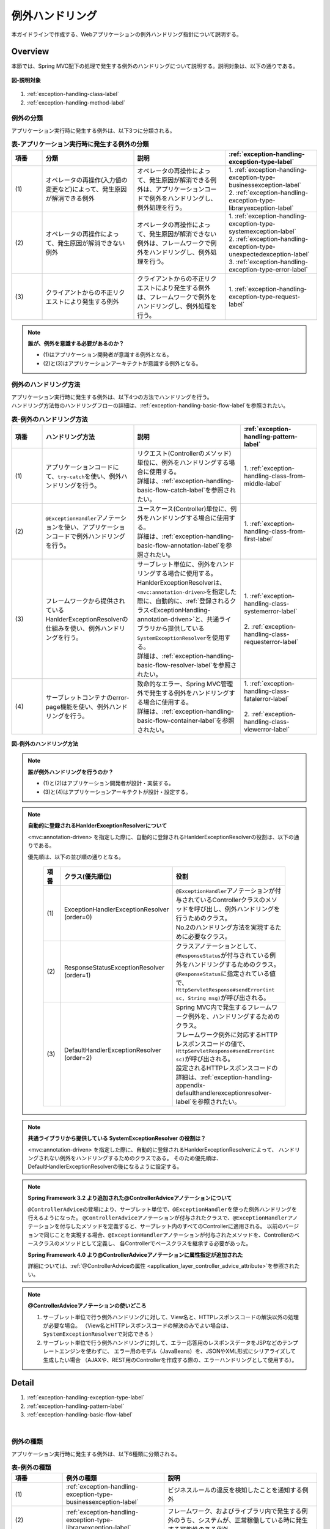 例外ハンドリング
------------------

.. only:: html

 .. contents:: 目次
    :depth: 4
    :local:

本ガイドラインで作成する、Webアプリケーションの例外ハンドリング指針について説明する。

Overview
~~~~~~~~~~~~~~~~~~~~~~~~~~~~~~~~~~~~~~~~~~~~~~~~~~~~~~~~~~
本節では、Spring MVC配下の処理で発生する例外のハンドリングについて説明する。説明対象は、以下の通りである。

.. figure:: ./images/exception-handling-description-target.png
  :alt: description target
  :width: 80%
  :align: center

  **図-説明対象**

#. :ref:`exception-handling-class-label`
#. :ref:`exception-handling-method-label`


.. _exception-handling-class-label:

例外の分類
^^^^^^^^^^^^^^^^^^^^^^^^^^^^^^^^^^^^^^^^^^^^^^^^^^^^^^^^^^
アプリケーション実行時に発生する例外は、以下3つに分類される。

.. tabularcolumns:: |p{0.10\linewidth}|p{0.30\linewidth}|p{0.30\linewidth}|p{0.30\linewidth}|
.. list-table:: **表-アプリケーション実行時に発生する例外の分類**
   :header-rows: 1
   :widths: 10 30 30 30

   * - 項番
     - 分類
     - 説明
     - :ref:`exception-handling-exception-type-label`
   * - | (1)
     - | オペレータの再操作(入力値の変更など)によって、発生原因が解消できる例外
     - | オペレータの再操作によって、発生原因が解消できる例外は、アプリケーションコードで例外をハンドリングし、例外処理を行う。
     - | 1. :ref:`exception-handling-exception-type-businessexception-label`
       | 2. :ref:`exception-handling-exception-type-libraryexception-label`
   * - | (2)
     - | オペレータの再操作によって、発生原因が解消できない例外
     - | オペレータの再操作によって、発生原因が解消できない例外は、フレームワークで例外をハンドリングし、例外処理を行う。
     - | 1. :ref:`exception-handling-exception-type-systemexception-label`
       | 2. :ref:`exception-handling-exception-type-unexpectedexception-label`
       | 3. :ref:`exception-handling-exception-type-error-label`
   * - | (3)
     - | クライアントからの不正リクエストにより発生する例外
     - | クライアントからの不正リクエストにより発生する例外は、フレームワークで例外をハンドリングし、例外処理を行う。
     - | 1. :ref:`exception-handling-exception-type-request-label`

.. note:: **誰が、例外を意識する必要があるのか？**

  - (1)はアプリケーション開発者が意識する例外となる。
  - (2)と(3)はアプリケーションアーキテクトが意識する例外となる。


.. _exception-handling-method-label:

例外のハンドリング方法
^^^^^^^^^^^^^^^^^^^^^^^^^^^^^^^^^^^^^^^^^^^^^^^^^^^^^^^^^^
| アプリケーション実行時に発生する例外は、以下4つの方法でハンドリングを行う。
| ハンドリング方法毎のハンドリングフローの詳細は、\ :ref:`exception-handling-basic-flow-label`\ を参照されたい。

.. tabularcolumns:: |p{0.10\linewidth}|p{0.30\linewidth}|p{0.35\linewidth}|p{0.25\linewidth}|
.. list-table:: **表-例外のハンドリング方法**
   :header-rows: 1
   :widths: 10 30 35 25

   * - 項番
     - ハンドリング方法
     - 説明
     - :ref:`exception-handling-pattern-label`
   * - | (1)
     - | アプリケーションコードにて、\ ``try-catch``\ を使い、例外ハンドリングを行う。
     - | リクエスト(Controllerのメソッド)単位に、例外をハンドリングする場合に使用する。
       | 詳細は、\ :ref:`exception-handling-basic-flow-catch-label`\ を参照されたい。
     - | 1. :ref:`exception-handling-class-from-middle-label`
   * - | (2)
     - | \ ``@ExceptionHandler``\ アノテーションを使い、アプリケーションコードで例外ハンドリングを行う。
     - | ユースケース(Controller)単位に、例外をハンドリングする場合に使用する。
       | 詳細は、\ :ref:`exception-handling-basic-flow-annotation-label`\ を参照されたい。
     - | 1. :ref:`exception-handling-class-from-first-label`
   * - | (3)
     - | フレームワークから提供されているHanlderExceptionResolverの仕組みを使い、例外ハンドリングを行う。
     - | サーブレット単位に、例外をハンドリングする場合に使用する。
       | HanlderExceptionResolverは、\ ``<mvc:annotation-driven>``\ を指定した際に、自動的に、\ :ref:`登録されるクラス<ExceptionHandling-annotation-driven>`\ と、共通ライブラリから提供している\ ``SystemExceptionResolver``\ を使用する。
       | 詳細は、\ :ref:`exception-handling-basic-flow-resolver-label`\ を参照されたい。
     - | 1. :ref:`exception-handling-class-systemerror-label`
       |
       | 2. :ref:`exception-handling-class-requesterror-label`
   * - | (4)
     - | サーブレットコンテナのerror-page機能を使い、例外ハンドリングを行う。
     - | 致命的なエラー、Spring MVC管理外で発生する例外をハンドリングする場合に使用する。
       | 詳細は、\ :ref:`exception-handling-basic-flow-container-label`\ を参照されたい。
     - | 1. :ref:`exception-handling-class-fatalerror-label`
       |
       | 2. :ref:`exception-handling-class-viewerror-label`


.. figure:: ./images/exception-handling-method.png
  :alt: handling method
  :width: 80%
  :align: center

  **図-例外のハンドリング方法**


.. note:: **誰が例外ハンドリングを行うのか？**

  - (1)と(2)はアプリケーション開発者が設計・実装する。
  - (3)と(4)はアプリケーションアーキテクトが設計・設定する。

.. note:: **自動的に登録されるHanlderExceptionResolverについて**

  <mvc:annotation-driven> を指定した際に、自動的に登録されるHanlderExceptionResolverの役割は、以下の通りである。

  優先順は、以下の並び順の通りとなる。

  .. _ExceptionHandling-annotation-driven:

    .. tabularcolumns:: |p{0.10\linewidth}|p{0.30\linewidth}|p{0.55\linewidth}|
    .. list-table::
       :header-rows: 1
       :widths: 10 30 55

       * - 項番
         - クラス(優先順位)
         - 役割
       * - | (1)
         - | ExceptionHandlerExceptionResolver
           | (order=0)
         - | \ ``@ExceptionHandler``\ アノテーションが付与されているControllerクラスのメソッドを呼び出し、例外ハンドリングを行うためのクラス。
           | No.2のハンドリング方法を実現するために必要なクラス。
       * - | (2)
         - | ResponseStatusExceptionResolver
           | (order=1)
         - | クラスアノテーションとして、\ ``@ResponseStatus``\ が付与されている例外をハンドリングするためのクラス。
           | \ ``@ResponseStatus``\ に指定されている値で、\ ``HttpServletResponse#sendError(int sc, String msg)``\ が呼び出される。
       * - | (3)
         - | DefaultHandlerExceptionResolver
           | (order=2)
         - | Spring MVC内で発生するフレームワーク例外を、ハンドリングするためのクラス。
           | フレームワーク例外に対応するHTTPレスポンスコードの値で、\ ``HttpServletResponse#sendError(int sc)``\ が呼び出される。
           | 設定されるHTTPレスポンスコードの詳細は、\ :ref:`exception-handling-appendix-defaulthandlerexceptionresolver-label`\ を参照されたい。

.. note:: **共通ライブラリから提供している SystemExceptionResolver の役割は？**

  <mvc:annotation-driven> を指定した際に、自動的に登録されるHanlderExceptionResolverによって、
  ハンドリングされない例外をハンドリングするためのクラスである。
  そのため優先順は、DefaultHandlerExceptionResolverの後になるように設定する。


.. note:: **Spring Framework 3.2 より追加された@ControllerAdviceアノテーションについて**

  \ ``@ControllerAdvice``\ の登場により、サーブレット単位で、\ ``@ExceptionHandler``\ を使った例外ハンドリングを行えるようになった。
  \ ``@ControllerAdvice``\ アノテーションが付与されたクラスで、\ ``@ExceptionHandler``\ アノテーションを付与したメソッドを定義すると、サーブレット内のすべてのControllerに適用される。
  以前のバージョンで同じことを実現する場合、\ ``@ExceptionHandler``\ アノテーションが付与されたメソッドを、Controllerのベースクラスのメソッドとして定義し、
  各Controllerでベースクラスを継承する必要があった。

  **Spring Framework 4.0 より@ControllerAdviceアノテーションに属性指定が追加された**

  詳細については、\ :ref:`@ControllerAdviceの属性 <application_layer_controller_advice_attribute>`\ を参照されたい。

.. note:: **@ControllerAdviceアノテーションの使いどころ**

  #. サーブレット単位で行う例外ハンドリングに対して、View名と、HTTPレスポンスコードの解決以外の処理が必要な場合。
     （View名とHTTPレスポンスコードの解決のみでよい場合は、\ ``SystemExceptionResolver``\ で対応できる ）
  #. サーブレット単位で行う例外ハンドリングに対して、エラー応答用のレスポンスデータをJSPなどのテンプレートエンジンを使わずに、
     エラー用のモデル（JavaBeans）を、JSONやXML形式にシリアライズして生成したい場合
     （AJAXや、REST用のControllerを作成する際の、エラーハンドリングとして使用する）。


Detail
~~~~~~~~~~~~~~~~~~~~~~~~~~~~~~~~~~~~~~~~~~~~~~~~~~~~~~~~~~

#. :ref:`exception-handling-exception-type-label`
#. :ref:`exception-handling-pattern-label`
#. :ref:`exception-handling-basic-flow-label`

|

.. _exception-handling-exception-type-label:

例外の種類
^^^^^^^^^^^^^^^^^^^^^^^^^^^^^^^^^^^^^^^^^^^^^^^^^^^^^^^^^^
アプリケーション実行時に発生する例外は、以下6種類に分類される。


.. tabularcolumns:: |p{0.10\linewidth}|p{0.20\linewidth}|p{0.30\linewidth}|
.. list-table:: **表-例外の種類**
   :header-rows: 1
   :widths: 10 20 30

   * - 項番
     - 例外の種類
     - 説明
   * - | (1)
     - | :ref:`exception-handling-exception-type-businessexception-label`
     - | ビジネスルールの違反を検知したことを通知する例外
   * - | (2)
     - | :ref:`exception-handling-exception-type-libraryexception-label`
     - | フレームワーク、およびライブラリ内で発生する例外のうち、システムが、正常稼働している時に発生する可能性のある例外
   * - | (3)
     - | :ref:`exception-handling-exception-type-systemexception-label`
     - | システムが、正常稼働している時に、発生してはいけない状態を検知したことを通知する例外
   * - | (4)
     - | :ref:`exception-handling-exception-type-unexpectedexception-label`
     - | システムが、正常稼働している時には発生しない非検査例外
   * - | (5)
     - | :ref:`exception-handling-exception-type-error-label`
     - | システム(アプリケーション)全体に影響を及ぼす、致命的な問題が発生していることを通知するエラー
   * - | (6)
     - | :ref:`exception-handling-exception-type-request-label`
     - | フレームワークが、リクエスト内容の不正を検知したことを通知する例外


.. _exception-handling-exception-type-businessexception-label:

ビジネス例外
''''''''''''''''''''''''''''''''''''''''''''''''''''''''''''''''''''''''''''''''

| **ビジネスルールの違反を検知したことを通知する例外** 。
| 本例外は、ドメイン層のロジック内で発生させる。
| アプリケーションとして想定される状態なので、システム運用者による対処は、不要である。

*  旅行を予約する際に予約日が期限を過ぎている場合
*  商品を注文する際に在庫切れの場合
*  etc ...

.. note:: **該当する例外クラス**

  - \ ``org.terasoluna.gfw.common.exception.BusinessException``\  (共通ライブラリから提供しているクラス)。
  - 細かくハンドリングする必要がある場合は、BusinessExceptionを継承した例外クラスを作成すること。
  - 共通ライブラリで用意しているビジネス例外クラスで、要件を満たせない場合は、プロジェクト毎にビジネス例外クラスを作成すること。


.. _exception-handling-exception-type-libraryexception-label:

正常稼働時に発生するライブラリ例外
''''''''''''''''''''''''''''''''''''''''''''''''''''''''''''''''''''''''''''''''

| フレームワーク、およびライブラリ内で発生する例外のうち、 **システムが、正常稼働している時に発生する可能性のある例外。**
| フレームワーク、およびライブラリ内で発生する例外とは、Spring Frameworkや、その他のライブラリ内で発生する例外クラスを対象とする。
| アプリケーションとして想定される状態なので、システム運用者による対処は、不要である。

* 複数のオペレータによって、同じデータを同時に更新しようとした場合に、発生する楽観排他例外や、悲観排他例外。
* 複数のオペレータによって、同じデータを同時に登録しようとした場合に、発生する一意制約違反例外。
* etc ...

.. note:: **該当する例外クラスの例**

  - ``org.springframework.dao.OptimisticLockingFailureException`` (楽観排他でエラーが発生した場合に発生する例外)。
  - ``org.springframework.dao.PessimisticLockingFailureException`` (悲観排他でエラーが発生した場合に発生する例外)。
  - ``org.springframework.dao.DuplicateKeyException`` (一意制約違反となった場合に発生する例外)。
  - etc ...

.. todo::

  **JPA(Hibernate)を使用すると、現状意図しないエラーとなることが発覚している。**

  * 一意制約違反が発生した場合、\ ``DuplicateKeyException``\ ではなく、\ ``org.springframework.dao.DataIntegrityViolationException``\ が発生する。
  * 悲観ロックに失敗した場合、\ ``PessimisticLockingFailureException``\ ではなく、\ ``org.springframework.dao.UncategorizedDataAccessException``\ の子クラスが発生する。

  悲観エラー時に発生する\ ``UncategorizedDataAccessException``\ は、システムエラーに分類される例外なので、
  アプリケーションでハンドリングすることは推奨しない。
  しかしながら、最悪ハンドリングを行う必要があるかもしれない。
  原因例外には、悲観ロックエラーが発生したことを通知する例外が格納されているので、ハンドリングできる。

  ⇒継続調査。

  **現状以下の動作となる。**

  * PostgreSQL + for update nowait

    - org.springframework.orm.hibernate3.HibernateJdbcException
    - Caused by: org.hibernate.PessimisticLockException

  * Oracle + for update

    - org.springframework.orm.hibernate3.HibernateSystemException
    - Caused by: Caused by: org.hibernate.dialect.lock.PessimisticEntityLockException
    - Caused by: org.hibernate.exception.LockTimeoutException

  * Oracle / PostgreSQL + 一意制約

    - org.springframework.dao.DataIntegrityViolationException
    - Caused by: org.hibernate.exception.ConstraintViolationException


.. _exception-handling-exception-type-systemexception-label:

システム例外
''''''''''''''''''''''''''''''''''''''''''''''''''''''''''''''''''''''''''''''''

| **システムが、正常稼働している時に、発生してはいけない状態を検知したことを通知する例外** 。
| 本例外は、アプリケーション層、およびドメイン層のロジックで発生させる。
| システム運用者による対処が必要となる。

*  事前に存在しているはずのマスタデータ、ディレクトリ、ファイルなどが存在しない場合。
* フレームワーク、ライブラリ内で発生する検査例外のうち、システム異常に分類される例外を捕捉した場合(ファイル操作時のIOExceptionなど)。
* etc ...

.. note:: **該当する例外クラス**

  - \ ``org.terasoluna.gfw.common.exception.SystemException``\  (共通ライブラリから提供しているクラス)。
  - 遷移先のエラー画面や、HTTPレスポンスコードを細かく分ける場合は、SystemExceptionを継承した例外クラスを作成すること。
  - 共通ライブラリで用意しているシステム例外クラスだと要件を満たせない場合は、プロジェクト毎にシステム例外クラスを作成すること。


.. _exception-handling-exception-type-unexpectedexception-label:

予期しないシステム例外
''''''''''''''''''''''''''''''''''''''''''''''''''''''''''''''''''''''''''''''''

| **システムが、正常稼働している時には発生しない非検査例外。**
| システム運用者による対処、またはシステム開発者による解析が必要となる。
| **予期しないシステム例外は、アプリケーションコードでハンドリング(try-catch)すべきでない。**

* アプリケーション、フレームワーク、ライブラリにバグが潜んでいる場合。
* DBサーバなどがダウンしている場合。
* etc ...

.. note:: **該当する例外クラスの例**

  - \ ``java.lang.NullPointerException``\ (バグ起因で発生する例外)。
  - \ ``org.springframework.dao.DataAccessResourceFailureException``\ (DBサーバがダウンしている場合に発生する例外)。
  - etc ...


.. _exception-handling-exception-type-error-label:

致命的なエラー
''''''''''''''''''''''''''''''''''''''''''''''''''''''''''''''''''''''''''''''''

| **システム(アプリケーション)全体に影響を及ぼす、致命的な問題が発生している事を通知するエラー** 。
| システム運用者、またはシステム開発者による対処・リカバリが必要となる。
| **致命的なエラー（java.lang.Errorを継承しているエラーオブジェクト）は、アプリケーションコードでハンドリング(try-catch)してはいけない。**

* Java仮想マシンで使用できるメモリが不足している場合。
* etc ...

.. note:: **該当するエラークラスの例**

  - \ ``java.lang.OutOfMemoryError``\ (メモリ不足時に発生するエラー)。
  - etc ...


.. _exception-handling-exception-type-request-label:

リクエスト不正時に発生するフレームワーク例外
''''''''''''''''''''''''''''''''''''''''''''''''''''''''''''''''''''''''''''''''

| **フレームワークが、リクエスト内容の不正を検知したことを通知する例外** 。
| 本例外は、フレームワーク(Spring MVC)内で発生する。
| 原因は、クライアント側に存在するため、システム運用者による対処は、不要である。

* POSTメソッドのみ許容しているリクエストパスに対して、GETメソッドでアクセスした場合に発生する例外。
* \ ``@PathVariable``\ アノテーションを使って、URIから値を抽出する際に、URIに型変換できない値が、指定された場合に発生する例外。
* etc ...

.. note:: **該当する例外クラスの例**

  - \ ``org.springframework.web.HttpRequestMethodNotSupportedException``\ (サポート外のメソッドでアクセスされた場合に発生する例外)。
  - \ ``org.springframework.beans.TypeMismatchException``\ (URIに型変換できない値が指定された場合に発生する例外)。
  - etc ...

 \ :ref:`exception-handling-appendix-defaulthandlerexceptionresolver-label`\ の中の、HTTPステータスコードが「4XX」の例外が該当するクラス。


.. _exception-handling-pattern-label:

例外ハンドリングのパターン
^^^^^^^^^^^^^^^^^^^^^^^^^^^^^^^^^^^^^^^^^^^^^^^^^^^^^^^^^^
| 例外ハンドリングは、目的に応じて、以下6種類のパターンに分類される。
| (1)-(2)はユースケース毎、(3)-(6)はシステム(アプリケーション)全体でハンドリングを行う。

.. tabularcolumns:: |p{0.10\linewidth}|p{0.40\linewidth}|p{0.25\linewidth}|p{0.10\linewidth}|p{0.15\linewidth}|
.. list-table:: **表-例外ハンドリングのパターン**
   :header-rows: 1
   :widths: 10 40 25 10 15

   * - 項番
     - ハンドリングの目的
     - ハンドリング対象となり得る例外
     - ハンドリング方法
     - ハンドリング単位
   * - | (1)
     - | :ref:`exception-handling-class-from-middle-label`
     - | 1. :ref:`exception-handling-exception-type-businessexception-label`
     - | アプリケーションコード
       | (try-catch)
     - | リクエスト
   * - | (2)
     - | :ref:`exception-handling-class-from-first-label`
     - | 1. :ref:`exception-handling-exception-type-businessexception-label`
       | 2. :ref:`exception-handling-exception-type-libraryexception-label`
     - | アプリケーションコード
       | (@ExceptionHandler)
     - | ユースケース
   * - | (3)
     - | :ref:`exception-handling-class-systemerror-label`
     - | 1. :ref:`exception-handling-exception-type-systemexception-label`
       | 2. :ref:`exception-handling-exception-type-unexpectedexception-label`
     - | フレームワーク
       | (ハンドリングルールを、\ ``spring-mvc.xml``\ に指定する)
     - | サーブレット
   * - | (4)
     - | :ref:`exception-handling-class-requesterror-label`
     - | 1. :ref:`exception-handling-exception-type-request-label`
     - | フレームワーク
     - | サーブレット
   * - | (5)
     - | :ref:`exception-handling-class-fatalerror-label`
     - | 1. :ref:`exception-handling-exception-type-error-label`
     - | サーブレットコンテナ
       | (ハンドリングルールを、\ ``web.xml``\ に指定する)
     - | Webアプリケーション
   * - | (6)
     - | :ref:`exception-handling-class-viewerror-label`
     - | 1. プレゼンテーション層で発生する全ての例外及びエラー
     - | サーブレットコンテナ
       | (ハンドリングルールを、\ ``web.xml``\ に指定する)
     - | Webアプリケーション


.. _exception-handling-class-from-middle-label:

ユースケースの一部やり直し(途中からのやり直し)を促す場合
'''''''''''''''''''''''''''''''''''''''''''''''''''''''''''''''''''''''''''''''''''''''''''''
ユースケースの一部やり直し(途中からのやり直し)を促す場合は、Controllerクラスのアプリケーションコードで捕捉(try-catch)し、リクエスト単位で例外処理を行う。

.. note:: **ユースケースの一部やり直しを促す場合の例**

  - | ショッピングサイトで注文処理を行った際に、在庫不足を通知するビジネス例外が発生する場合。
    | このケースの場合、個数を減らせば注文処理が行えるため、個数が変更できる画面に遷移し、個数変更を促すメッセージを表示する。
  - etc ...

.. figure:: ./images/exception-handling-class-again-from-middle.png
  :alt: class of exception handling for again from middle
  :width: 80%
  :align: center

  **図-ユースケースの一部やり直し(途中からのやり直し)を促す場合のハンドリング方法**


.. _exception-handling-class-from-first-label:

ユースケースのやり直し(先頭からのやり直し)を促す場合
'''''''''''''''''''''''''''''''''''''''''''''''''''''''''''''''''''''''''''''''''''''''''''''
ユースケースのやり直し(先頭からのやり直し)を促す場合は、\ ``@ExceptionHandler``\ を使って捕捉し、ユースケース単位で例外処理を行う。

.. note:: **ユースケースのやり直し（先頭からのやり直し）を促す場合の例**

  - | ショッピングサイト(管理者向けサイト)で商品マスタの変更を行った際に、変更対象の商品マスタが他のオペレータによって変更されていた場合（楽観排他例外が発生した場合）。
    | このケースの場合、他のユーザが行った変更内容を確認してから操作してもらう必要があるため、ユースケースの先頭画面（例えば商品マスタの検索画面）に遷移し、再操作を促すメッセージを表示する。
  - etc ...

.. figure:: ./images/exception-handling-class-again-from-first.png
  :alt: class of exception handling for again from first
  :width: 80%
  :align: center

  **図-ユースケースのやり直し(先頭からのやり直し)を促す場合のハンドリング方法**


.. _exception-handling-class-systemerror-label:

システム、またはアプリケーションが、正常な状態でない事を通知する場合
''''''''''''''''''''''''''''''''''''''''''''''''''''''''''''''''''''''''''''''''''''''''''''''''
システム、またはアプリケーションが、正常な状態でないことを通知する例外を検知する場合は、SystemExceptionResolverで捕捉し、サーブレット単位で例外処理を行う。

.. note:: **システム、またはアプリケーションが正常な状態でないことを通知する場合の例**

  - | 外部システムとの接続を行うユースケースにて、外部システムが、閉塞中であることを通知する例外が発生した場合。
    | このケースの場合、外部システムが開局するまで実行できないため、エラー画面に遷移し、外部システムが開局するまでユースケースが実行できない旨を通知する。
  - | アプリケーションで指定した値を、条件にマスタ情報の検索を行った際に、該当するマスタ情報が存在しない場合。
    | このケースの場合、マスタメンテナンス機能のバグ又はシステム運用者によるデータ投入ミス(リリースミス)の可能性があるため、システムエラー画面に遷移し、システム異常が発生した旨を通知する。
  - | ファイル操作時にAPIからIOExceptionが発生した場合。
    | このケースの場合、ディスク異常などが考えられるため、システムエラー画面に遷移し、システム異常が発生した旨を通知する。
  - etc ...


.. figure:: ./images/exception-handling-class-systemerror.png
  :alt: class of exception handling for system error
  :width: 80%
  :align: center

  **図-システム、またはアプリケーションが、正常な状態でないことを通知する例外を検知する場合のハンドリング方法**


.. _exception-handling-class-requesterror-label:

リクエスト内容が、不正であることを通知する場合
''''''''''''''''''''''''''''''''''''''''''''''''''''''''''''''''''''''''''''''''''''''''''''''''
フレームワークによって、検知されたリクエスト不正を通知する場合は、DefaultHandlerExceptionResolverで捕捉し、サーブレット単位で例外処理を行う。

.. note:: **リクエスト内容が不正であることを通知する場合の例**

  - | POSTメソッドのみ許可されているURIで、GETメソッドを使ってアクセスした場合。
    | このケースの場合、ブラウザのお気に入り機能などを使って直接アクセスしている事が考えられるため、エラー画面に遷移し、リクエスト内容が不正であることを通知する。
  - | ``@PathVariable`` アノテーションを使ってURIから値を抽出する際に、URIから値を抽出できなかった場合。
    | このケースの場合、ブラウザのアドレスバーの値を書き換えて、直接アクセスしている事が考えられるため、エラー画面に遷移し、リクエスト内容が不正であることを通知する。
  - etc ...


.. figure:: ./images/exception-handling-class-requesterror.png
  :alt: class of exception handling for request error
  :width: 80%
  :align: center

  **図-リクエスト内容が不正であることを通知する場合のハンドリング方法**


.. _exception-handling-class-fatalerror-label:

致命的なエラーが発生したことを検知する場合
''''''''''''''''''''''''''''''''''''''''''''''''''''''''''''''''''''''''''''''''''''''''''''''''
致命的なエラーが発生したことを検知する場合、サーブレットコンテナで捕捉し、Webアプリケーション単位で例外処理を行う。

.. figure:: ./images/exception-handling-class-fatalerror.png
  :alt: class of exception handling for fatal error
  :width: 80%
  :align: center

  **図-致命的なエラーが発生したことを検知する場合のハンドリング方法**


.. _exception-handling-class-viewerror-label:

プレゼンテーション層(JSPなど)で、例外が発生したことを通知する場合
''''''''''''''''''''''''''''''''''''''''''''''''''''''''''''''''''''''''''''''''''''''''''''''''
プレゼンテーション層(JSPなど)で、例外が発生したことを通知する場合、サーブレットコンテナで捕捉し、Webアプリケーション単位で例外処理を行う。

.. figure:: ./images/exception-handling-class-jsperror.png
  :alt: class of exception handling for fatal error
  :width: 80%
  :align: center

  **図-プレゼンテーション層(JSPなど)で例外が発生した事を通知する場合のハンドリング方法**


.. _exception-handling-basic-flow-label:

例外ハンドリングの基本フロー
^^^^^^^^^^^^^^^^^^^^^^^^^^^^^^^^^^^^^^^^^^^^^^^^^^^^^^^^^^
| 例外処理の基本フローを示す。
| 共通ライブラリから提供しているクラスの概要については、\ :ref:`exception-handling-about-classes-of-library-label`\ を参照されたい。
| **アプリケーションコードで行う処理(実装が必要な処理)についての説明は、太字で表現している。**
| 例外メッセージ、およびスタックトレースのログ出力は、共通ライブラリから提供しているクラス（FilterやInterceptorクラス）で行う。
| 例外メッセージ、およびスタックトレース以外の情報を、ログ出力する必要がある場合は、各ロジックで個別にログを出力すること。
| 例外ハンドリングのフロー説明であるため、Serviceクラスを呼び出すまでのフローに関する説明は、省略する。

#. :ref:`exception-handling-basic-flow-catch-label`
#. :ref:`exception-handling-basic-flow-annotation-label`
#. :ref:`exception-handling-basic-flow-resolver-label`
#. :ref:`exception-handling-basic-flow-container-label`


.. _exception-handling-basic-flow-catch-label:

リクエスト単位でControllerクラスがハンドリングする場合の基本フロー
''''''''''''''''''''''''''''''''''''''''''''''''''''''''''''''''''''''''''''''''
| 例外をリクエスト単位でハンドリングする場合、Controllerクラスのアプリケーションコードで捕捉(try-catch)し、例外処理を行う。
| 基本フローは、以下の通りである。
| 下記の図は、 共通ライブラリから提供しているビジネス例外(\ ``org.terasoluna.gfw.common.exception.BusinessException``\ )をハンドリングする場合の基本フローである。
| ログは、結果メッセージを保持している例外が発生したことを記録するインタセプタ(\ ``org.terasoluna.gfw.common.exception.ResultMessagesLoggingInterceptor``\ )を使用して、出力する。

.. figure:: ./images/exception-handling-flow-catch.png
  :alt: flow of exception handling using catch
  :width: 80%
  :align: center

  **図-リクエスト単位でControllerクラスがハンドリングする場合の基本フロー**

4. Serviceクラスにて、 BusinessExceptionを生成し、スローする。
#. ResultMessagesLoggingInterceptorは、 ExceptionLoggerを呼び出し、warnレベルのログ(監視ログとアプリケーションログ)を出力する。
   ResultMessagesLoggingInterceptorはResultMessagesNotificationExceptionのサブ例外(BusinessException/ResourceNotFoundException)が発生した場合のみ、ログを出力するクラスである。
#. **Controllerクラスは、 BusinessExceptionを捕捉し、 BusinessExceptionに設定されているメッセージ情報(ResultMessage)を画面表示用にModelに設定する(6')。**
#. **Controllerクラスは、遷移先のView名を返却する。**
#. DispatcherServletは、返却されたView名に対応するJSPを呼び出す。
#. **JSPは、MessagesPanelTagを使用して、メッセージ情報(ResultMessage)を取得し、メッセージ表示用のHTMLコードを生成する。**
#. JSPで生成されたレスポンスが表示される。


.. _exception-handling-basic-flow-annotation-label:

ユースケース単位でControllerクラスがハンドリングする場合の基本フロー
''''''''''''''''''''''''''''''''''''''''''''''''''''''''''''''''''''''''''''''''
| 例外をユースケース単位でハンドリングする場合、Controllerクラスの\ ``@ExceptionHandler``\ を使って捕捉し、例外処理を行う。
| 基本フローは、以下の通りである。
| 下記の図は、 任意の例外(\ ``XxxException``\ )をハンドリングする場合の、基本フローである。
| ログは、HandlerExceptionResolverによって、例外ハンドリングすることを記録するインタセプタ(\ ``org.terasoluna.gfw.web.exception.HandlerExceptionResolverLoggingInterceptor``\ )を使用して、出力する。

.. figure:: ./images/exception-handling-flow-annotation.png
  :alt: flow of exception handling using annotation
  :width: 80%
  :align: center

  **図-ユースケース単位で、Controllerクラスがハンドリングする場合の基本フロー**

3. Controllerクラスから呼び出されたServiceクラスにて、例外(XxxException)が発生する。
#. DispatcherServletは、XxxExceptionを捕捉し、ExceptionHandlerExceptionResolverを呼び出す。
#. ExceptionHandlerExceptionResolverは、Controllerクラスに用意されている例外ハンドリングメソッドを呼び出す。
#. **Controllerクラスは、メッセージ情報(ResultMessage)を生成し、画面表示用としてModelに設定する。**
#. **Controllerクラスは、遷移先のView名を返却する。**
#. ExceptionHandlerExceptionResolverは、Controllerより返却されたView名を返却する。
#. HandlerExceptionResolverLoggingInterceptorは、ExceptionLoggerを呼び出し、例外コードに対応するレベル(info, warn, error)のログ(監視ログとアプリケーションログ)を出力する。
#. HandlerExceptionResolverLoggingInterceptorは、ExceptionHandlerExceptionResolverより返却されたView名を返却する。
#. DispatcherServletは、返却されたView名に対応するJSPを呼び出す。
#. **JSPは、MessagesPanelTagを使用して、メッセージ情報(ResultMessage)を取得し、メッセージ表示用のHTMLコードを生成する。**
#. JSPで生成されたレスポンスが表示される。


.. _exception-handling-basic-flow-resolver-label:

サーブレット単位でフレームワークがハンドリングする場合の基本フロー
''''''''''''''''''''''''''''''''''''''''''''''''''''''''''''''''''''''''''''''''
| 例外をフレームワーク(サーブレット単位)でハンドリングする場合、SystemExceptionResolverで捕捉し例外処理を行う。
| 基本フローは、以下の通りである。
| 下記の図は、 共通ライブラリから提供しているシステム例外(\ ``org.terasoluna.gfw.common.exception.SystemException``\ )を、\ ``org.terasoluna.gfw.web.exception.SystemExceptionResolver``\ を使ってハンドリングする場合の基本フローである。
| ログは、例外ハンドリングメソッドの引数に指定された例外を記録するインタセプタ(\ ``org.terasoluna.gfw.web.exception.HandlerExceptionResolverLoggingInterceptor``\ )を使用して、出力する。

.. figure:: ./images/exception-handling-flow-resolver.png
  :alt: flow of exception handling using resolver
  :width: 80%
  :align: center

  **図-サーブレット単位でフレームワークがハンドリングする場合の基本フロー**

4. Serviceクラスにて、システム例外に該当する状態を検知したため、SystemExceptionを発生させる。
#. DispatcherServletは、SystemExceptionを捕捉し、SystemExceptionResolverを呼び出す。
#. SystemExceptionResolverは、SystemExceptionから例外コードを取得し、画面表示用にHttpServletRequestに設定する(6')。
#. SystemExceptionResolverは、SystemException発生時の遷移先のView名を返却する。
#. HandlerExceptionResolverLoggingInterceptorは、ExceptionLoggerを呼び出し、例外コードに対応するレベル(info, warn, error)のログ(監視ログとアプリケーションログ)を出力する。
#. HandlerExceptionResolverLoggingInterceptorは、SystemExceptionResolverより返却されたView名を返却する。
#. DispatcherServletは、返却されたView名に対応するJSPを呼び出す。
#. **JSPは、HttpServletRequestより例外コードを取得し、メッセージ表示用のHTMLコードに埋め込む。**
#. JSPで生成されたレスポンスが表示される。


.. _exception-handling-basic-flow-container-label:

Webアプリケーション単位でサーブレットコンテナがハンドリングする場合の基本フロー
''''''''''''''''''''''''''''''''''''''''''''''''''''''''''''''''''''''''''''''''
| 例外をWebアプリケーション単位でハンドリングする場合、サーブレットコンテナで捕捉し、例外処理を行う。
| 致命的なエラー、フレームワークでハンドリング対象となっていない例外(JSP内で発生した例外など)、Filterで発生した例外をハンドリングする。
| 基本フローは以下の通りである。
| 下記フローは、java.lang.Exceptionを、"error page"でハンドリングする場合のフローである。
| ログ出力は、ハンドリングされていない例外が発生したことを記録するサーブレットフィルタ(\ ``org.terasoluna.gfw.web.exception.ExceptionLoggingFilter``\ )を使用して、出力する。

.. figure:: ./images/exception-handling-flow-container.png
  :alt: flow of exception handling using container
  :width: 80%
  :align: center

  **図-Webアプリケーション単位でサーブレットコンテナがハンドリングする場合の基本フロー**

4. DispatcherServletは、XxxErrorを捕捉し、ServletExceptionにラップしてスローする。
#. ExceptionLoggingFilterは、ServletExceptionを捕捉し、ExceptionLoggerを呼び出す。ExceptionLoggerは、例外コードに対応するレベル(info, warn, error)のログ(監視ログとアプリケーションログ)を出力する。ExceptionLoggingFilterは、ServletExceptionを再スローする。
#. ServletContainerは、ServletExceptionを捕捉し、サーバログにログを出力する。ログのレベルは、アプリケーションサーバによって異なる。
#. ServletContainerは、``web.xml`` に定義されている遷移先(HTMLなど)を呼び出す。
#. 呼び出された遷移先で生成されたレスポンスが表示される。

|

.. _exception-handling-how-to-use-label:

How to use
~~~~~~~~~~~~~~~~~~~~~~~~~~~~~~~~~~~~~~~~~~~~~~~~~~~~~~~~~~
例外ハンドリング機能の使用方法について説明する。

共通ライブラリから提供している例外ハンドリング用のクラスについては、\ :ref:`exception-handling-about-classes-of-library-label`\ を参照されたい。

#. :ref:`exception-handling-how-to-use-application-configuration-label`
#. :ref:`exception-handling-how-to-use-codingpoint-service-label`
#. :ref:`exception-handling-how-to-use-codingpoint-contoller-label`
#. :ref:`exception-handling-how-to-use-codingpoint-jsp-label`


.. _exception-handling-how-to-use-application-configuration-label:

アプリケーションの設定
^^^^^^^^^^^^^^^^^^^^^^^^^^^^^^^^^^^^^^^^^^^^^^^^^^^^^^^^^^
| 例外ハンドリングを使用する際に、必要なアプリケーション設定を、以下に示す。
| なお、ブランクプロジェクトは、既に設定済みの状態になっているので、\ **【プロジェクト毎にカスタマイズする箇所】**\ の部分を変更すればよい。

#. :ref:`exception-handling-how-to-use-application-configuration-common-label`
#. :ref:`exception-handling-how-to-use-application-configuration-domain-label`
#. :ref:`exception-handling-how-to-use-application-configuration-app-label`
#. :ref:`exception-handling-how-to-use-application-configuration-container-label`


.. _exception-handling-how-to-use-application-configuration-common-label:

共通設定
''''''''''''''''''''''''''''''''''''''''''''''''''''''''''

１． 例外のログ出力を行うロガークラス（\ ``ExceptionLogger``\ ）を、bean定義に追加する。

- **applicationContext.xml**

 .. code-block:: xml
    :emphasize-lines: 3,5,11,16-17

    <!-- Exception Code Resolver. -->
    <bean id="exceptionCodeResolver"
        class="org.terasoluna.gfw.common.exception.SimpleMappingExceptionCodeResolver"> <!-- (1) -->
        <!-- Setting and Customization by project. -->
        <property name="exceptionMappings"> <!-- (2) -->
            <map>
                <entry key="ResourceNotFoundException" value="e.xx.fw.5001" />
                <entry key="BusinessException" value="e.xx.fw.8001" />
            </map>
        </property>
        <property name="defaultExceptionCode" value="e.xx.fw.9001" /> <!-- (3) -->
    </bean>

    <!-- Exception Logger. -->
    <bean id="exceptionLogger"
        class="org.terasoluna.gfw.common.exception.ExceptionLogger"> <!-- (4) -->
        <property name="exceptionCodeResolver" ref="exceptionCodeResolver" /> <!-- (5) -->
    </bean>

 .. tabularcolumns:: |p{0.10\linewidth}|p{0.90\linewidth}|
 .. list-table::
    :header-rows: 1
    :widths: 10 90

    * - 項番
      - 説明
    * - | (1)
      - | \ ``ExceptionCodeResolver``\ を、bean定義に追加する。
    * - | (2)
      - | ハンドリング対象とする例外名と、適用する「例外コード(メッセージID)」のマッピングを指定する。
        | 上記の設定例では、例外クラス(又は親クラス)のクラス名に、"BusinessException"が含まれている場合は、"w.xx.fw.8001"、 "ResourceNotFoundException"が含まれている場合は、"w.xx.fw.5001"が「例外コード(メッセージID)」となる。

        .. note:: **例外コード(メッセージID)について**

             ここでは、"BusinessException"に、メッセージIDが指定されなかった場合の対応で定義をしているが、
             後述の"BusinessException"を発生させる実装側で、「例外コード(メッセージID)」を指定することを推奨する。
             "BusinessException"に対する「例外コード(メッセージID)」の指定は、"BusinessException"発生時に指定されなかった場合の救済策である。

        | **【プロジェクト毎にカスタマイズする箇所】**
    * - | (3)
      - | デフォルトの「例外コード(メッセージID)」を指定する。
        | 上記の設定例では、例外クラス(または親クラス)のクラス名に"BusinessException"、または"ResourceNotFoundException"が含まれない場合、"e.xx.fw.9001"が例外コード(メッセージID)」となる。
        | **【プロジェクト毎にカスタマイズする箇所】**

        .. note:: **例外コード(メッセージID)について**

             例外コードは、ログに出力するのみ。（画面での取得もできる。JSPへのリンク）
             プロパティに定義している形式でなくとも、運用上でわかるIDにすることが可能である。
             例えば、MA7001等

    * - | (4)
      - | \ ``ExceptionLogger``\ を、bean定義に追加する。
    * - | (5)
      - | \ ``ExceptionCodeResolver``\ をDIする。


２． ログ定義を追加する。

- **logback.xml**

 監視ログ用のログ定義を追加する。

 .. code-block:: xml
    :emphasize-lines: 1,13-15

    <appender name="MONITORING_LOG_FILE" class="ch.qos.logback.core.rolling.RollingFileAppender"> <!-- (1) -->
        <file>log/projectName-monitoring.log</file>
        <rollingPolicy class="ch.qos.logback.core.rolling.TimeBasedRollingPolicy">
            <fileNamePattern>log/projectName-monitoring-%d{yyyyMMdd}.log</fileNamePattern>
            <maxHistory>7</maxHistory>
        </rollingPolicy>
        <encoder>
            <charset>UTF-8</charset>
            <pattern><![CDATA[date:%d{yyyy-MM-dd HH:mm:ss}\tX-Track:%X{X-Track}\tlevel:%-5level\tmessage:%msg%n]]></pattern>
        </encoder>
    </appender>

    <logger name="org.terasoluna.gfw.common.exception.ExceptionLogger.Monitoring" additivity="false"> <!-- (2) -->
        <level value="error" /> <!-- (3) -->
        <appender-ref ref="MONITORING_LOG_FILE" /> <!-- (4) -->
    </logger>

 .. tabularcolumns:: |p{0.10\linewidth}|p{0.90\linewidth}|
 .. list-table::
    :header-rows: 1
    :widths: 10 90

    * - 項番
      - 説明
    * - | (1)
      - | 監視ログを出力するための、appender定義を指定する。上記の設定例では、ファイルに出力するappenderとしているが、システム要件に一致するappenderを使うこと。
        | **【プロジェクト毎にカスタマイズする箇所】**
    * - | (2)
      - | 監視ログ用の、ロガー定義を指定する。ExceptionLoggerを作成する際に、任意のロガー名を指定していない場合は、上記設定のままでよい。

        .. warning:: **additivityの設定値について**

            \ ``false``\ を指定すること。\ ``true``\ を指定すると、上位のロガー(例えば、root)によって、同じログが出力されてしまう。

    * - | (3)
      - | 出力レベルを指定する。ExceptionLoggerではinfo, warn, errorの3種類のログを出力しているが、システム要件にあったレベルを指定すること。errorレベルを推奨する。
        | **【プロジェクト毎にカスタマイズする箇所】**
    * - | (4)
      - | 出力先となるappenderを指定する。
        | **【プロジェクト毎にカスタマイズする箇所】**


 アプリケーションログ用のログ定義を追加する。

 .. code-block:: xml
    :emphasize-lines: 1,13

    <appender name="APPLICATION_LOG_FILE" class="ch.qos.logback.core.rolling.RollingFileAppender"> <!-- (1) -->
        <file>log/projectName-application.log</file>
        <rollingPolicy class="ch.qos.logback.core.rolling.TimeBasedRollingPolicy">
            <fileNamePattern>log/projectName-application-%d{yyyyMMdd}.log</fileNamePattern>
            <maxHistory>7</maxHistory>
        </rollingPolicy>
        <encoder>
            <charset>UTF-8</charset>
            <pattern><![CDATA[date:%d{yyyy-MM-dd HH:mm:ss}\tthread:%thread\tX-Track:%X{X-Track}\tlevel:%-5level\tlogger:%-48logger{48}\tmessage:%msg%n]]></pattern>
        </encoder>
    </appender>

    <logger name="org.terasoluna.gfw.common.exception.ExceptionLogger"> <!-- (2) -->
        <level value="info" /> <!-- (3) -->
    </logger>

    <root level="warn">
        <appender-ref ref="STDOUT" />
        <appender-ref ref="APPLICATION_LOG_FILE" /> <!-- (4) -->
    </root>

 .. tabularcolumns:: |p{0.10\linewidth}|p{0.90\linewidth}|
 .. list-table::
    :header-rows: 1
    :widths: 10 90

    * - 項番
      - 説明
    * - | (1)
      - | アプリケーションログを出力するための、appender定義を指定する。上記の設定例では、ファイルに出力するappenderとしているが、システム要件に一致するappenderを使うこと。
        | **【プロジェクト毎にカスタマイズする箇所】**
    * - | (2)
      - | アプリケーションログ用の、ロガー定義を指定する。ExceptionLoggerを作成する際に、任意のロガー名を指定していない場合は、上記設定のままでよい。

        .. note:: **アプリケーションログ出力用のappender定義について**

             アプリケーションログ用のappenderは、例外出力用に個別に定義するのではなく、フレームワークや、アプリケーションコードで出力するログ用のappenderと、同じものを使うことを推奨する。
             同じ出力先にすることで、例外の発生するまでの過程が追いやすくなる。

    * - | (3)
      - | 出力レベルを指定する。ExceptionLoggerでは、info, warn, errorの3種類のログを出力しているが、システム要件にあったレベルを指定すること。本ガイドラインでは、infoレベルを推奨する。
        | **【プロジェクト毎にカスタマイズする箇所】**
    * - | (4)
      - | (2)で設定したロガーは、appenderを指定していないので、rootに流れる。そのため、出力先となるappenderを指定する。ここでは、"STDOUT"と"APPLICATION_LOG_FILE"に出力される。
        | **【プロジェクト毎にカスタマイズする箇所】**


.. _exception-handling-how-to-use-application-configuration-domain-label:

ドメイン層の設定
''''''''''''''''''''''''''''''''''''''''''''''''''''''''''
ResultMessagesを保持する例外(BisinessException,ResourceNotFoundException)が発生した際に、ログを出力するためのインタセプタクラス（\ ``ResultMessagesLoggingInterceptor``\ ）と、AOPの設定を、bean定義に追加する。

- **xxx-domain.xml**

.. _exception-handling-how-to-use-service-pointcut-aop-label:

 .. code-block:: xml
    :emphasize-lines: 3,4,10

    <!-- interceptor bean. -->
    <bean id="resultMessagesLoggingInterceptor"
          class="org.terasoluna.gfw.common.exception.ResultMessagesLoggingInterceptor"> <!-- (1) -->
          <property name="exceptionLogger" ref="exceptionLogger" /> <!-- (2) -->
    </bean>

    <!-- setting AOP. -->
    <aop:config>
        <aop:advisor advice-ref="resultMessagesLoggingInterceptor"
                     pointcut="@within(org.springframework.stereotype.Service)" /> <!-- (3) -->
    </aop:config>


 .. tabularcolumns:: |p{0.10\linewidth}|p{0.90\linewidth}|
 .. list-table::
    :header-rows: 1
    :widths: 10 90

    * - 項番
      - 説明
    * - | (1)
      - | \ ``ResultMessagesLoggingInterceptor``\ を、bean定義に追加する。
    * - | (2)
      - | 例外のログ出力を行うロガーオブジェクトをDIする。\ ``applicationContext.xml``\ に定義している "exceptionLogger" を指定する。
    * - | (3)
      - | Serviceクラス(\ ``@Service``\ アノテーションが付いているクラス)のメソッドに対して、ResultMessagesLoggingInterceptorを適用する。


.. _exception-handling-how-to-use-application-configuration-app-label:

アプリケーション層の設定
''''''''''''''''''''''''''''''''''''''''''''''''''''''''''
<mvc:annotation-driven> を指定した際に、自動的に登録されるHanlderExceptionResolverによって、ハンドリングされない例外をハンドリングするためのクラス（\ ``SystemExceptionResolver``\ ）を、bean定義に追加する。

- **spring-mvc.xml**

 .. code-block:: xml
    :emphasize-lines: 3-4,6-7,15,23-24,29

    <!-- Setting Exception Handling. -->
    <!-- Exception Resolver. -->
    <bean class="org.terasoluna.gfw.web.exception.SystemExceptionResolver"> <!-- (1) -->
        <property name="exceptionCodeResolver" ref="exceptionCodeResolver" /> <!-- (2) -->
        <!-- Setting and Customization by project. -->
        <property name="order" value="3" /> <!-- (3) -->
        <property name="exceptionMappings"> <!-- (4) -->
            <map>
                <entry key="ResourceNotFoundException" value="common/error/resourceNotFoundError" />
                <entry key="BusinessException" value="common/error/businessError" />
                <entry key="InvalidTransactionTokenException" value="common/error/transactionTokenError" />
                <entry key=".DataAccessException" value="common/error/dataAccessError" />
            </map>
        </property>
        <property name="statusCodes"> <!-- (5) -->
            <map>
                <entry key="common/error/resourceNotFoundError" value="404" />
                <entry key="common/error/businessError" value="409" />
                <entry key="common/error/transactionTokenError" value="409" />
                <entry key="common/error/dataAccessError" value="500" />
            </map>
        </property>
        <property name="defaultErrorView" value="common/error/systemError" /> <!-- (6) -->
        <property name="defaultStatusCode" value="500" /> <!-- (7) -->
    </bean>

    <!-- Settings View Resolver. -->
    <mvc:view-resolvers>
        <mvc:jsp prefix="/WEB-INF/views/" /> <!-- (8) -->
    </mvc:view-resolvers>


 .. tabularcolumns:: |p{0.10\linewidth}|p{0.90\linewidth}|
 .. list-table::
    :header-rows: 1
    :widths: 10 90

    * - 項番
      - 説明
    * - | (1)
      - | \ ``SystemExceptionResolver``\ を、bean定義に追加する。
    * - | (2)
      - | 例外コード(メッセージID)を解決するオブジェクトをDIする。\ ``applicationContext.xml``\ に定義している、\ "exceptionCodeResolver"\ を指定する。
    * - | (3)
      - | ハンドリングの優先順位を指定する。値は、基本的に「3」で良い。\ ``<mvc:annotation-driven>``\ を指定した際に、自動的に、\ :ref:`登録されるクラス<exception-handling-annotation-driven>`\ の方が、優先順位が上となる。

        .. hint:: **DefaultHandlerExceptionResolverで行われる例外ハンドリングを無効化する方法**

            \ ``DefaultHandlerExceptionResolver``\ で例外ハンドリングされた場合、HTTPレスポンスコードは設定されるが、Viewの解決がされないため、Viewの解決は、\ ``web.xml``\ のError Pageで行う必要がある。
            Viewの解決を\ ``web.xml``\ ではなく、\ ``HanlderExceptionResolver``\ で行いたい場合は、\ ``SystemExceptionResolver``\ の優先順位を「1」にすると、\ ``DefaultHandlerExceptionResolver``\ より前にハンドリング処理を実行することができる。
            \ ``DefaultHandlerExceptionResolver``\ でハンドリングされた場合の、HTTPレスポンスコードのマッピングについては、\ :ref:`exception-handling-appendix-defaulthandlerexceptionresolver-label`\ を参照されたい。

    * - | (4)
      - | ハンドリング対象とする例外名と、遷移先となるView名のマッピングを指定する。
        | 上記の設定では、例外クラス(または親クラス)のクラス名に".DataAccessException"が含まれている場合、"common/error/dataAccessError"が、遷移先のView名となる。
        | 例外クラスが"ResourceNotFoundException"の場合、"common/error/resourceNotFoundError"が、遷移先のView名となる。
        | **【プロジェクト毎にカスタマイズする箇所】**
    * - | (5)
      - | 遷移先となるView名と、HTTPステータスコードのマッピングを指定する。
        | 上記の設定では、View名が"common/error/resourceNotFoundError"の場合に、"404(Not Found)"がHTTPステータスコードとなる。
        | **【プロジェクト毎にカスタマイズする箇所】**
    * - | (6)
      - | 遷移するデフォルトのView名を、指定する。
        | 上記の設定では、例外クラスに"ResourceNotFoundException"、"BusinessException"、"InvalidTransactionTokenException"や例外クラス(または親クラス)のクラス名に、".DataAccessException"が含まれない場合、"common/error/systemError"が、遷移先のView名となる。
        | **【プロジェクト毎にカスタマイズする箇所】**
    * - | (7)
      - | レスポンスヘッダに設定するHTTPステータスコードのデフォルト値を指定する。 **"500"(Internal Server Error)** を設定することを推奨する。

        .. warning:: **指定を省略した場合の挙動**

            \ **"200"(OK)**\ 扱いになるので、注意すること。

    * - | (8)
      - 実際に遷移する\ ``View``\ は、\ ``ViewResolver``\ の設定に依存する。

        上記の設定では、

        * ``/WEB-INF/views/common/error/systemError.jsp``
        * ``/WEB-INF/views/common/error/resourceNotFoundError.jsp``
        * ``/WEB-INF/views/common/error/businessError.jsp``
        * ``/WEB-INF/views/common/error/transactionTokenError.jsp``
        * ``/WEB-INF/views/common/error/dataAccessError.jsp``

        が遷移先となる。

        .. tip::

            \ ``<mvc:view-resolvers>``\ 要素はSpring Framework 4.1から追加されたXML要素である。
            \ ``<mvc:view-resolvers>``\ 要素を使用すると、\ ``ViewResolver``\ をシンプルに定義することが出来る。

            従来通り\ ``<bean>``\ 要素を使用した場合の定義例を以下に示す。

             .. code-block:: xml

                <bean id="viewResolver"
                    class="org.springframework.web.servlet.view.InternalResourceViewResolver">
                    <property name="prefix" value="/WEB-INF/views/" />
                    <property name="suffix" value=".jsp" />
                </bean>

\ ``HandlerExceptionResolver``\ でハンドリングされた例外を、ログに出力するためのインタセプタクラス（\ ``HandlerExceptionResolverLoggingInterceptor``\ ）と、AOPの設定を、bean定義に追加する。

- **spring-mvc.xml**

 .. code-block:: xml
    :emphasize-lines: 3,4,8

    <!-- Setting AOP. -->
    <bean id="handlerExceptionResolverLoggingInterceptor"
        class="org.terasoluna.gfw.web.exception.HandlerExceptionResolverLoggingInterceptor"> <!-- (1) -->
        <property name="exceptionLogger" ref="exceptionLogger" /> <!-- (2) -->
    </bean>
    <aop:config>
        <aop:advisor advice-ref="handlerExceptionResolverLoggingInterceptor"
            pointcut="execution(* org.springframework.web.servlet.HandlerExceptionResolver.resolveException(..))" /> <!-- (3) -->
    </aop:config>

 .. tabularcolumns:: |p{0.10\linewidth}|p{0.90\linewidth}|
 .. list-table::
    :header-rows: 1
    :widths: 10 90

    * - 項番
      - 説明
    * - | (1)
      - | \ ``ExceptionHandlerLoggingInterceptor``\ を、bean定義に追加する。
    * - | (2)
      - | 例外のログ出力を行うロガーオブジェクトを、DIする。\ ``applicationContext.xml``\ に定義している\ "exceptionLogger"\ を指定する。
    * - | (3)
      - | \ ``HandlerExceptionResolver``\ インタフェースのresolveExceptionメソッドに対して、\ ``HandlerExceptionResolverLoggingInterceptor``\ を適用する。
        |
        | デフォルトの設定では、共通ライブラリから提供している ``org.terasoluna.gfw.common.exception.ResultMessagesNotificationException`` のサブクラスの例外は、このクラスで行われるログ出力の対象外となっている。
        | ``ResultMessagesNotificationException`` のサブクラスの例外をログ出力対象外としている理由は、 ``org.terasoluna.gfw.common.exception.ResultMessagesLoggingInterceptor`` によってログ出力されるためである。
        | デフォルトの設定を変更する必要がある場合は、 :ref:`exception-handling-about-handlerexceptionresolverlogginginterceptor` を参照されたい。

致命的なエラー、Spring MVC管理外で発生する例外を、ログに出力するためのFilterクラス（\ ``ExceptionLoggingFilter``\ ）を、bean定義と\ ``web.xml``\ に追加する。

- **applicationContext.xml**

 .. code-block:: xml
    :emphasize-lines: 3,4

    <!-- Filter. -->
    <bean id="exceptionLoggingFilter"
        class="org.terasoluna.gfw.web.exception.ExceptionLoggingFilter" > <!-- (1) -->
        <property name="exceptionLogger" ref="exceptionLogger" /> <!-- (2) -->
    </bean>

 .. tabularcolumns:: |p{0.10\linewidth}|p{0.90\linewidth}|
 .. list-table::
    :header-rows: 1
    :widths: 10 90

    * - 項番
      - 説明
    * - | (1)
      - | \ ``ExceptionLoggingFilter``\ を、bean定義に追加する。
    * - | (2)
      - | 例外のログ出力を行うロガーオブジェクトを、DIする。\ ``applicationContext.xml``\ に定義している\ "exceptionLogger"\ を指定する。


- **web.xml**

 .. code-block:: xml
    :emphasize-lines: 2,3,6,7

    <filter>
        <filter-name>exceptionLoggingFilter</filter-name> <!-- (1) -->
        <filter-class>org.springframework.web.filter.DelegatingFilterProxy</filter-class> <!-- (2) -->
    </filter>
    <filter-mapping>
        <filter-name>exceptionLoggingFilter</filter-name> <!-- (3) -->
        <url-pattern>/*</url-pattern> <!-- (4) -->
    </filter-mapping>

 .. tabularcolumns:: |p{0.10\linewidth}|p{0.90\linewidth}|
 .. list-table::
    :header-rows: 1
    :widths: 10 90

    * - 項番
      - 説明
    * - | (1)
      - | フィルター名を指定する。\ ``applicationContext.xml``\ に定義した\ ``ExceptionLoggingFilter``\ のbean名と、一致させる。
    * - | (2)
      - | フィルタークラスを指定する。\ ``org.springframework.web.filter.DelegatingFilterProxy``\ 固定。
    * - | (3)
      - | マッピングするフィルターのフィルター名を指定する。(1)で指定した値。
    * - | (4)
      - | フィルターを適用するURLパターンを指定する。致命的なエラー、Spring MVC管理外をログ出力するため、\ ``/*``\ を推奨する。

- 出力ログ

 .. code-block:: guess

    date:2013-09-25 19:51:52	thread:tomcat-http--3	X-Track:f94de92148f1489b9ceeac3b2f17c969	level:ERROR	logger:o.t.gfw.common.exception.ExceptionLogger        	message:[e.xx.fw.9001] An exception occurred processing JSP page /WEB-INF/views/exampleJSPException.jsp at line 13


.. _exception-handling-how-to-use-application-configuration-container-label:

サーブレットコンテナの設定
''''''''''''''''''''''''''''''''''''''''''''''''''''''''''
Spring MVCの、デフォルトの例外ハンドリング機能によって行われるエラー応答（HttpServletResponse#sendError）、致命的なエラー、Spring MVC管理外で発生する例外をハンドリングするために、サーブレットコンテナのError Page定義を追加する。

- **web.xml**

 Spring MVCの、デフォルトの例外ハンドリング機能によって行われるエラー応答（HttpServletResponse#sendError）を、ハンドリングするための定義を追加する。

 .. code-block:: xml

   <error-page>
       <!-- (1) -->
       <error-code>404</error-code>
       <!-- (2) -->
       <location>/WEB-INF/views/common/error/resourceNotFoundError.jsp</location>
   </error-page>


 .. tabularcolumns:: |p{0.10\linewidth}|p{0.90\linewidth}|
 .. list-table::
   :header-rows: 1
   :widths: 10 90

   * - 項番
     - 説明
   * - | (1)
     - | ハンドリング対象とする **HTTPレスポンスコード** を指定する。
       | **【プロジェクト毎にカスタマイズする箇所】**
       | Spring MVCの、デフォルトの例外ハンドリング機能で応答されるHTTPレスポンスコードについては、\ :ref:`exception-handling-appendix-defaulthandlerexceptionresolver-label`\ を参照されたい。
   * - | (2)
     - | 遷移するファイル名を指定する。Webアプリケーションルートからのパスで、指定する。上記の設定では、"${WebAppRoot}/WEB-INF/views/common/error/resourceNotFoundError.jsp"が、遷移先のファイルとなる。
       | **【プロジェクト毎にカスタマイズする箇所】**


 致命的なエラー、Spring MVC管理外で発生する例外をハンドリングするための定義を追加する。

 .. code-block:: xml

    <error-page>
        <!-- (3) -->
        <location>/WEB-INF/views/common/error/unhandledSystemError.html</location>
    </error-page>


 .. tabularcolumns:: |p{0.10\linewidth}|p{0.90\linewidth}|
 .. list-table::
   :header-rows: 1
   :widths: 10 90

   * - 項番
     - 説明
   * - | (3)
     - | 遷移するファイル名を指定する。Webアプリケーションルートからのパスで指定する。上記の設定では、"${WebAppRoot}/WEB-INF/views/common/error/unhandledSystemError.html"が、遷移先のファイルとなる。
       | **【プロジェクト毎にカスタマイズする箇所】**

.. note:: **locationに指定するパスについて**

  動的コンテンツのパスを指定した場合、致命的なエラーが発生していた場合に、別のエラーが発生する可能性が高くなるため、
  locationには、JSPなどの動的コンテンツでなく、 **HTMLなどの静的コンテンツへのパスを指定することを推奨する。**

.. note:: **開発中に原因が特定できないエラーが発生した場合**

  上記の設定が行われている状態で想定外のエラー応答（HttpServletResponse#sendError）が発生した場合、どのようなエラー応答が発生したのか特定できないケースがある。

  locationタグに指定したエラー画面が表示されるが、ログなどからエラーの原因を特定できない場合は、
  上記設定をコメントアウトして動かすことで、発生したエラー応答(HTTPレスポンスコード)を、画面で確認することできる。


  Spring MVC管理外で発生する例外を、個別にハンドリングする必要がある場合は、例外毎の定義を追加する。

    .. code-block:: xml

      <error-page>
          <!-- (4) -->
          <exception-type>java.io.IOException</exception-type>
          <!-- (5) -->
          <location>/WEB-INF/views/common/error/systemError.jsp</location>
      </error-page>

    .. tabularcolumns:: |p{0.10\linewidth}|p{0.90\linewidth}|
    .. list-table::
      :header-rows: 1
      :widths: 10 90

      * - 項番
        - 説明
      * - | (4)
        - | ハンドリング対象とする **例外クラス名(FQCN)** を指定する。
      * - | (5)
        - | 遷移するファイル名を指定する。Webアプリケーションルートからのパスで指定する。上記の設定では、"${WebAppRoot}/WEB-INF/views/common/error/systemError.jsp"が遷移先のファイルとなる。
          | **【プロジェクト毎にカスタマイズする箇所】**


.. _exception-handling-how-to-use-codingpoint-service-label:

コーディングポイント（Service編）
^^^^^^^^^^^^^^^^^^^^^^^^^^^^^^^^^^^^^^^^^^^^^^^^^^^^^^^^^^^^^^^^^^^^^^^^^^^^^^^^
例外ハンドリングを行う際の、Serviceでのコーディングポイントを、以下に示す。

#. :ref:`exception-handling-how-to-use-codingpoint-service-business-label`
#. :ref:`exception-handling-how-to-use-codingpoint-service-system-label`
#. :ref:`exception-handling-how-to-use-codingpoint-service-continue-label`


.. _exception-handling-how-to-use-codingpoint-service-business-label:

ビジネス例外を発生させる
''''''''''''''''''''''''''''''''''''''''''''''''''''''''''''''''''''''''''''''''
ビジネス例外(BusinessException)の発生方法を、以下に示す。

.. note:: **ビジネス例外の発生方法に関する注意事項**

  - | 基本的には、ロジックでビジネスルールの違反を検知して、ビジネス例外を発生させる方法を推奨する。
  - | 既存資材や、基盤機能(FWや共通機能)のAPI仕様として、ビジネスルールの違反が、例外によって通知される場合のみ、例外を捕捉してビジネス例外を発生させてもよい。
    | 例外を、処理フローを制御するために使用すると、処理全体の見通しが悪くなり、保守性を低下させる可能性がある。

| ロジックでビジネスルールの違反を検知して、ビジネス例外を発生させる。

.. warning::

  - デフォルトでは、ビジネス例外は、Serviceで発生させることを想定している。\ :ref:`AOPの設定<exception-handling-how-to-use-service-pointcut-aop-label>`\ で、
    \ ``@Service``\ アノテーションを付与したクラスで発生したビジネス例外のログを出力としている。
    Controllerなどでビジネス例外は、ログを出力しない。プロジェクトでの考えがある場合は変更すること。

- xxxService.java

 .. code-block:: java

    ...
    @Service
    public class ExampleExceptionServiceImpl implements ExampleExceptionService {
        @Override
        public String throwBisinessException(String test) {
            ...
            // int stockQuantity = 5;
            // int orderQuantity = 6;

            if (stockQuantity < orderQuantity) {                  // (1)
                ResultMessages messages = ResultMessages.error(); // (2)
                messages.add("e.ad.od.5001", stockQuantity);      // (3)
                throw new BusinessException(messages);            // (4)
            }
            ...

 .. tabularcolumns:: |p{0.10\linewidth}|p{0.90\linewidth}|
 .. list-table::
    :header-rows: 1
    :widths: 10 90

    * - 項番
      - 説明
    * - | (1)
      - | ビジネスルールの違反がないか、チェックを行う。
    * - | (2)
      - | 違反している場合、ResultMessagesを生成する。上記の実装例では、errorレベルのResultMessagesを生成している。
        | ResultMessagesの生成方法の詳細については、\ :doc:`MessageManagement`\ を参照されたい。
    * - | (3)
      - | ResultMessagesに、ResultMessageを追加する。第1引数(必須)にメッセージIDを、第2引数(任意)にメッセージ埋め込み値を指定する。
        | メッセージ埋め込み値は、可変長パラメータなので、複数指定することができる。
    * - | (4)
      - | ResultMessagesを指定して、BusinessExceptionを発生させる。


 .. tip::

    上記の ``xxxService.java`` は説明用に(2)-(4)に分けて処理をしているが、1ステップで実装することができる。

     .. code-block:: java

        throw new BusinessException(ResultMessages.error().add(
             "e.ad.od.5001", stockQuantity));


- xxx.properties

  参考としてプロパティの設定を記述する。

  .. code-block:: properties

    e.ad.od.5001 = Order number is higher than the stock quantity={0}. Change the order number.

下記のようなアプリケーションログが出力される。

 .. code-block:: console

    date:2013-09-17 22:25:55	thread:tomcat-http--8	X-Track:6cfb0b378c124b918e40ac0c32a1fac7	level:WARN 	logger:o.t.gfw.common.exception.ExceptionLogger        	message:[e.xx.fw.8001] ResultMessages [type=error, list=[ResultMessage [code=e.ad.od.5001, args=[5], text=null]]]
    org.terasoluna.gfw.common.exception.BusinessException: ResultMessages [type=error, list=[ResultMessage [code=e.ad.od.5001, args=[5], text=null]]]

    // stackTarace ommited
    ...

    date:2013-09-17 22:25:55	thread:tomcat-http--8	X-Track:6cfb0b378c124b918e40ac0c32a1fac7	level:DEBUG	logger:o.t.gfw.web.exception.SystemExceptionResolver   	message:Resolving exception from handler [public java.lang.String org.terasoluna.exception.app.example.ExampleExceptionController.home(java.util.Locale,org.springframework.ui.Model)]: org.terasoluna.gfw.common.exception.BusinessException: ResultMessages [type=error, list=[ResultMessage [code=e.ad.od.5001, args=[5], text=null]]]
    date:2013-09-17 22:25:55	thread:tomcat-http--8	X-Track:6cfb0b378c124b918e40ac0c32a1fac7	level:DEBUG	logger:o.t.gfw.web.exception.SystemExceptionResolver   	message:Resolving to view 'common/error/businessError' for exception of type [org.terasoluna.gfw.common.exception.BusinessException], based on exception mapping [BusinessException]
    date:2013-09-17 22:25:55	thread:tomcat-http--8	X-Track:6cfb0b378c124b918e40ac0c32a1fac7	level:DEBUG	logger:o.t.gfw.web.exception.SystemExceptionResolver   	message:Applying HTTP status code 409
    date:2013-09-17 22:25:55	thread:tomcat-http--8	X-Track:6cfb0b378c124b918e40ac0c32a1fac7	level:DEBUG	logger:o.t.gfw.web.exception.SystemExceptionResolver   	message:Exposing Exception as model attribute 'exception'

表示される画面

 .. figure:: ./images/exception-handling-screen-businessexception.png
    :alt: screen business exception
    :width: 50%

 .. warning::
    ビジネス例外は、Controllerでハンドリングし、各業務画面でメッセージを表示させることを推奨する。
    上記例は、Controllerでハンドリングしなかった場合に、表示される画面となる。


例外を捕捉して、ビジネス例外を発生させる

 .. code-block:: java

    try {
        order(orderQuantity, itemId );
    } catch (StockNotEnoughException e) {                  // (1)
        throw new BusinessException(ResultMessages.error().add(
                "e.ad.od.5001", e.getStockQuantity()), e); // (2)
    }

 .. tabularcolumns:: |p{0.10\linewidth}|p{0.90\linewidth}|
 .. list-table::
    :header-rows: 1
    :widths: 10 90

    * - 項番
      - 説明
    * - | (1)
      - | ビジネスルールに違反した際に、発生する例外を捕捉する。
    * - | (2)
      - | ResultMessagesと、\ **原因例外(e)**\ を指定して、BusinessExceptionを発生させる。


.. _exception-handling-how-to-use-codingpoint-service-system-label:

システム例外を発生させる
''''''''''''''''''''''''''''''''''''''''''''''''''''''''''''''''''''''''''''''''
システム例外(SystemException)の発生方法を、以下に示す。


ロジックで、システム異常を検知し、システム例外を発生させる。

 .. code-block:: java

    if (itemEntity == null) {                                      // (1)
        throw new SystemException("e.ad.od.9012",
            "not found item entity. item code [" + itemId + "]."); // (2)
    }

 .. tabularcolumns:: |p{0.10\linewidth}|p{0.90\linewidth}|
 .. list-table::
    :header-rows: 1
    :widths: 10 90

    * - 項番
      - 説明
    * - | (1)
      - | システムが、正常な状態であることをチェックする。
        | ここでは、例として、リクエストされた商品コード（itemId）が、商品マスタ（Item Mastar）上に存在するかチェックし、
        | 存在しない場合、システムで用意するべきリソースがないと判断して、システムエラーにしている。
    * - | (2)
      - | システムが異常な状態の場合、第1引数に例外コード(メッセージID)を指定する。第2引数に例外メッセージを指定して、SystemExceptionを発生させる。
        | 上記の実装例では、メッセージ本文に、変数"itemId"の値を埋め込んでいる。

下記のような、アプリケーションログが出力される。

 .. code-block:: console

  date:2013-09-19 21:03:06	thread:tomcat-http--3	X-Track:c19eec546b054d54a13658f94292b24f	level:DEBUG	logger:o.t.gfw.web.exception.SystemExceptionResolver   	message:Resolving exception from handler [public java.lang.String org.terasoluna.exception.app.example.ExampleExceptionController.home(java.util.Locale,org.springframework.ui.Model)]: org.terasoluna.gfw.common.exception.SystemException: not found item entity. item code [10-123456].
  date:2013-09-19 21:03:06	thread:tomcat-http--3	X-Track:c19eec546b054d54a13658f94292b24f	level:DEBUG	logger:o.t.gfw.web.exception.SystemExceptionResolver   	message:Resolving to default view 'common/error/systemError' for exception of type [org.terasoluna.gfw.common.exception.SystemException]
  date:2013-09-19 21:03:06	thread:tomcat-http--3	X-Track:c19eec546b054d54a13658f94292b24f	level:DEBUG	logger:o.t.gfw.web.exception.SystemExceptionResolver   	message:Applying HTTP status code 500
  date:2013-09-19 21:03:06	thread:tomcat-http--3	X-Track:c19eec546b054d54a13658f94292b24f	level:DEBUG	logger:o.t.gfw.web.exception.SystemExceptionResolver   	message:Exposing Exception as model attribute 'exception'
  date:2013-09-19 21:03:06	thread:tomcat-http--3	X-Track:c19eec546b054d54a13658f94292b24f	level:ERROR	logger:o.t.gfw.common.exception.ExceptionLogger        	message:[e.ad.od.9012] not found item entity. item code [10-123456].
  org.terasoluna.gfw.common.exception.SystemException: not found item entity. item code [10-123456].
  	at org.terasoluna.exception.domain.service.ExampleExceptionServiceImpl.throwSystemException(ExampleExceptionServiceImpl.java:14) ~[ExampleExceptionServiceImpl.class:na]
  ...
  // stackTarace ommited

表示される画面

 .. figure:: ./images/exception-handling-screen-systemexception.png
   :alt: screen system exception
   :width: 60%

 .. note::

    システムエラー画面は、個別に用意せず、共通的に決めることを推奨する。

    本ガイドラインの画面では、システムエラーのためのメッセージID（業務毎）を表示し、文言は固定にしている。
    その理由は、オペレータに対して、エラーの細かい内容を知らせる必要がなく、システムに異常があることだけを伝えればよいためである。
    そこで、開発側では、解析を簡易にするために、キーとなるメッセージIDを画面に表示して、システム異常の問い合わせに対するレスポンスを向上しようとしている。
    表示される画面については、各プロジェクトでUI規約に従い、用意すること。


例外を捕捉して、システム例外を発生させる

 .. code-block:: java

    try {
        return new File(preUploadDir.getFile(), key);
    } catch (FileNotFoundException e) { // (1)
        throw new SystemException("e.ad.od.9007",
            "not found upload file. file is [" + preUploadDir.getDescription() + "]."
            e); // (2)
    }

 .. tabularcolumns:: |p{0.10\linewidth}|p{0.90\linewidth}|
 .. list-table::
    :header-rows: 1
    :widths: 10 90

    * - 項番
      - 説明
    * - | (1)
      - | システム異常に分類される検査例外を捕捉する。
    * - | (2)
      - | 例外コード(メッセージID)、メッセージ、\ **原因例外(e)**\ を指定して、SystemExceptionを発生させる。


.. _exception-handling-how-to-use-codingpoint-service-continue-label:

例外をキャッチして、処理を継続させる
''''''''''''''''''''''''''''''''''''''''''''''''''''''''''''''''''''''''''''''''
| 例外をキャッチして、処理を継続させる必要がある場合、発生した例外をログに出力してから、処理を継続するようにする。

| 下記は、外部システムから、顧客対応履歴の取得に失敗した場合に、顧客対応履歴以外の情報を取得する処理を、継続する場合の例である。
| この例では、顧客対応履歴の情報が取得できなくても、業務は継続できるため、処理を継続している。

 .. code-block:: java

    @Inject
    ExceptionLogger exceptionLogger; // (1)

    // ...

 .. code-block:: java

    InteractionHistory interactionHistory = null;
    try {
        interactionHistory = restTemplete.getForObject(uri, InteractionHistory.class, customerId);
    } catch (RestClientException e) { // (2)
        exceptionLogger.log(e); // (3)
    }

    // (4)
    Customer customer = customerRepository.findOne(customerId);

    // ...

 .. tabularcolumns:: |p{0.10\linewidth}|p{0.90\linewidth}|
 .. list-table::
    :header-rows: 1
    :widths: 10 90

    * - 項番
      - 説明
    * - | (1)
      - | 共通ライブラリで提供している\ ``org.terasoluna.gfw.common.exception.ExceptionLogger``\ をログ出力するため、オブジェクトをDIする。
    * - | (2)
      - | ハンドリング対象の例外を、キャッチする。
    * - | (3)
      - | ハンドリングした例外を、ログに出力する。例では、logメソッドを呼び出しているが、出力レベルが決まっており、
        | 後に変更する可能性がない場合は、info、warn、errorメソッドを直接呼び出してもよい。
    * - | (4)
      - | (3)でログを出力したのみで、処理を継続する。


下記のような、アプリケーションログが出力される。

 .. code-block:: console

  date:2013-09-19 21:31:47	thread:tomcat-http--3	X-Track:df5271ece2304b12a2c59ff494806397	level:ERROR	logger:o.t.gfw.common.exception.ExceptionLogger        	message:[e.xx.fw.9001] Test example exception
  org.springframework.web.client.RestClientException: Test example exception
  ...
  // stackTarace ommited

 .. warning::

    \ ``exceptionLogger``\ で、log()を使用した場合には、errorレベルで出力されるため、デフォルトで監視ログにも出力される。

 .. code-block:: console

      date:2013-09-19 21:31:47	X-Track:df5271ece2304b12a2c59ff494806397	level:ERROR	message:[e.xx.fw.9001] Test example exception

次の例のように、処理を継続させて問題ない場合に、運用監視で監視ログを監視している場合は、出力レベルで監視されないレベルにするか、メッセージから監視されないよう定義が必要である。

 .. code-block:: java

      } catch (RestClientException e) {
          exceptionLogger.info(e);
      }

 | デフォルトの設定では、errorレベル以外の監視ログは出力されない。アプリケーションログには、以下のように出力される。

 .. code-block:: console

    date:2013-09-19 22:17:53	thread:tomcat-http--3	X-Track:999725b111b4445b8d10b4ea44639c61	level:INFO 	logger:o.t.gfw.common.exception.ExceptionLogger        	message:[e.xx.fw.9001] Test example exception
    org.springframework.web.client.RestClientException: Test example exception


.. _exception-handling-how-to-use-codingpoint-contoller-label:


コーディングポイント（Controller編）
^^^^^^^^^^^^^^^^^^^^^^^^^^^^^^^^^^^^^^^^^^^^^^^^^^^^^^^^^^^^^^^^^^^^^^^^^^^^^^^^
例外ハンドリングを行う際の、Controllerでのコーディングポイントを、以下に示す。

#. :ref:`exception-handling-how-to-use-codingpoint-contoller-request-label`
#. :ref:`exception-handling-how-to-use-codingpoint-contoller-usecase-label`


.. _exception-handling-how-to-use-codingpoint-contoller-request-label:

リクエスト単位で例外をハンドリングする方法
''''''''''''''''''''''''''''''''''''''''''''''''''''''''''''''''''''''''''''''''
| 例外をリクエスト単位でハンドリングし、引き継ぎ情報（メッセージ情報）を、Modelに設定する。
| その後、遷移する画面を表示するためのメソッドを呼び出すことで、遷移先で必要なモデルを生成し、View名を決定する。

 .. code-block:: java

    @RequestMapping(value = "change", method = RequestMethod.POST)
    public String change(@Validated UserForm userForm,
                         BindingResult result,
                         RedirectAttributes redirectAttributes,
                         Model model) {         // (1)

        // omitted

        User user = userHelper.convertToUser(userForm);
        try {
            userService.change(user);
        } catch (BusinessException e) {                                   // (2)
            model.addAttribute(e.getResultMessages());                    // (3)
            return viewChangeForm(user.getUserId(), model);               // (4)
        }

        // omitted

    }

 .. tabularcolumns:: |p{0.10\linewidth}|p{0.90\linewidth}|
 .. list-table::
    :header-rows: 1
    :widths: 10 90

    * - 項番
      - 説明
    * - | (1)
      - | エラー情報を、Viewと連携するためのオブジェクトとして、Modelを引数に定義する。
    * - | (2)
      - | ハンドリング対象となる例外を、アプリケーションコードで捕捉する。
    * - | (3)
      - | ResultMessagesオブジェクトを、Modelに追加する。
    * - | (4)
      - | エラー時の遷移先を表示するためのメソッドを呼び出し、View表示に必要なモデルと、View名を取得した後に、表示するView名を返却する。


.. _exception-handling-how-to-use-codingpoint-contoller-usecase-label:

ユースケース単位で例外をハンドリングする方法
''''''''''''''''''''''''''''''''''''''''''''''''''''''''''''''''''''''''''''''''
| 例外を、ユースケース単位でハンドリングし、引き継ぎ情報（メッセージ情報など）が格納されたModelMap（ExtendedModelMap）を生成する。
| その後、遷移する画面を表示するためのメソッドを呼び出すことで、遷移先で必要なモデルを生成し、View名を決定する。

 .. code-block:: java

    @ExceptionHandler(BusinessException.class) // (1)
    @ResponseStatus(HttpStatus.CONFLICT) // (2)
    public ModelAndView handdleBusinessException(BusinessException e) {
        ExtendedModelMap modelMap = new ExtendedModelMap();                 // (3)
        modelMap.addAttribute(e.getResultMessages());                       // (4)
        String viewName = top(modelMap);                                    // (5)
        return new ModelAndView(viewName, modelMap);                        // (6)
    }

 .. tabularcolumns:: |p{0.10\linewidth}|p{0.90\linewidth}|
 .. list-table::
    :header-rows: 1
    :widths: 10 90

    * - 項番
      - 説明
    * - | (1)
      - | \ ``@ExceptionHandler``\ アノテーションのvalue属性に、ハンドリング対象とする例外クラスを指定する。ハンドリング対象とする例外は、複数指定することもできる。
    * - | (2)
      - | \ ``@ResponseStatus``\ アノテーションの、value属性に返却するHTTPステータスコードを指定する。例では、「409:Conflict」を指定している。
    * - | (3)
      - | エラー情報と、モデル情報を、Viewと連携するためのオブジェクトとして、ExtendedModelMapを生成する。
    * - | (4)
      - | ResultMessagesオブジェクトを、ExtendedModelMapに追加する。
    * - | (5)
      - | エラー時の遷移先を表示するためのメソッドを呼び出し、View表示に必要なモデルと、View名を取得する。
    * - | (6)
      - | (3)-(5)の処理で取得したView名と、Modelが格納されているModelAndViewを生成し、返却する。


.. _exception-handling-how-to-use-codingpoint-jsp-label:

コーディングポイント（JSP編）
^^^^^^^^^^^^^^^^^^^^^^^^^^^^^^^^^^^^^^^^^^^^^^^^^^^^^^^^^^^^^^^^^^^^^^^^^^^^^^^^
例外ハンドリングを行う際の、JSPでのコーディングポイントを、以下に示す。

#. :ref:`exception-handling-how-to-use-codingpoint-jsp-panel-label`
#. :ref:`exception-handling-how-to-use-codingpoint-jsp-exceptioncode-label`

.. tip::

    Internet Explorerがサポートブラウザとなっている場合は、
    エラー画面として応答するHTMLのサイズが513バイト以上になるように実装する必要がある。

    Internet Explorerでは、
    
    * 応答されたステータスコードがエラー系(4xxと5xx)
    * 応答されたHTMLが512バイト以下
    * ブラウザの設定が「HTTP簡易メッセージを表示する」が有効な状態
    
    という３つの条件を充たした際に、Internet Explorerが用意している簡易メッセージが表示される仕組みになっているためである。

.. _exception-handling-how-to-use-codingpoint-jsp-panel-label:

MessagesPanelTagを使用して、メッセージを画面表示する方法
'''''''''''''''''''''''''''''''''''''''''''''''''''''''''''''''''''''''''''''''
任意の場所に、ResultMessagesを出力する際の実装例を、以下に示す。

 .. code-block:: xml

    <t:messagesPanel /> <!-- (1) -->

 .. tabularcolumns:: |p{0.10\linewidth}|p{0.90\linewidth}|
 .. list-table::
    :header-rows: 1
    :widths: 10 90

    * - 項番
      - 説明
    * - | (1)
      -  メッセージを出力したい場所に、<t:messagesPanel>タグを指定する。 <t:messagesPanel>タグの使用方法の詳細については、\ :doc:`MessageManagement`\ を参照されたい。


.. _exception-handling-how-to-use-codingpoint-jsp-exceptioncode-label:

システム例外の例外コードを、画面表示する方法
'''''''''''''''''''''''''''''''''''''''''''''''''''''''''''''''''''''''''''''''
任意の場所に、例外コード(メッセージID)と、固定メッセージを表示する際の実装例を、以下に示す。

 .. code-block:: xml

    <p>
        <c:if test="${!empty exceptionCode}">  <!-- (1) -->
            [${f:h(exceptionCode)}]            <!-- (2) -->
        </c:if>
        <spring:message code="e.cm.fw.9999" /> <!-- (3) -->
    </p>

 .. tabularcolumns:: |p{0.10\linewidth}|p{0.90\linewidth}|
 .. list-table::
    :header-rows: 1
    :widths: 10 90

    * - 項番
      - 説明
    * - | (1)
      - | 例外コード(メッセージID)の存在チェックを行う。上記の実装例のように、記号などで例外コード(メッセージID)を囲む場合は、存在チェックを行うこと。
    * - | (2)
      - | 例外コード(メッセージID)を出力する。
    * - | (3)
      - | メッセージ定義より取得した、固定メッセージを出力する。

- 出力画面（exceptionCode有り）

 .. figure:: ./images/exception-handling-screen-systemexception-messagecode.png
   :alt: screen system exception messagecode
   :width: 40%

- 出力画面（exceptionCode無し）

 .. figure:: ./images/exception-handling-screen-systemexceptionbyjspexception.png
   :alt: screen system exception no messagecode
   :width: 40%

 .. note:: **システム例外時に出力するメッセージについて**

    - システム例外が発生した場合、エラー原因が特定できる、または推測できる詳細メッセージを出力せず、システム例外が発生したことだけを伝えるメッセージを表示することを推奨する。
    - エラー原因が特定できる、または推測できる詳細メッセージを表示した場合、システムの脆弱性を公開してしまう可能性がある。

 .. note:: **例外コード(メッセージID)について**

    - システム例外が発生した場合、詳細メッセージの代わりに、例外コード(メッセージID)を出力することを推奨する。
    - 例外コード(メッセージID)を出力することで、システム利用者からの問い合わせに、素早く対応することができる。
    - 例外コード(メッセージID)からエラー原因を特定できるのは、システム管理者だけなので、システムの脆弱性を公開する危険性は少なくなる。

|

How to use (Ajax)
~~~~~~~~~~~~~~~~~~~~~~~~~~~~~~~~~~~~~~~~~~~~~~~~~~~~~~~~~~

Ajaxの例外ハンドリングについては、\ :doc:`Ajax`\ を参照されたい。

|

Appendix
~~~~~~~~~~~~~~~~~~~~~~~~~~~~~~~~~~~~~~~~~~~~~~~~~~~~~~~~~~

#. :ref:`exception-handling-about-classes-of-library-label`
#. :ref:`exception-handling-about-systemexceptionresolver-label`
#. :ref:`exception-handling-appendix-defaulthandlerexceptionresolver-label`

|

.. _exception-handling-about-classes-of-library-label:

共通ライブラリから提供している例外ハンドリング用のクラスについて
^^^^^^^^^^^^^^^^^^^^^^^^^^^^^^^^^^^^^^^^^^^^^^^^^^^^^^^^^^^^^^^^^^^^^^^^^^^^^^^^
| Spring MVCが提供しているクラスとは別に、共通ライブラリより例外ハンドリングを行うためのクラスを提供している。
| クラスの役割は、以下の通りである。

.. tabularcolumns:: |p{0.10\linewidth}|p{0.20\linewidth}|p{0.65\linewidth}|
.. list-table:: **表- org.terasoluna.gfw.common.exception パッケージ配下のクラス**
   :header-rows: 1
   :widths: 10 20 65

   * - 項番
     - クラス
     - 役割
   * - | (1)
     - | ExceptionCode
       | Resolver
     - | 例外クラスに対応する例外コード（メッセージID）を解決するためのインタフェース。
       | 例外コードとは、どのような例外が発生したのかを識別するためのコードで、システムエラー画面や、ログに出力することを想定している。
       | \ ``ExceptionLogger``\ 、\ ``SystemExceptionResolver``\ などから参照される。
   * - | (2)
     - | SimpleMapping
       | ExceptionCode
       | Resolver
     - | \ ``ExceptionCodeResolver``\ の実装クラスで、例外クラスの名前と、例外コードのマッピングを保持することで、例外コードの解決を実現する。
       | 例外クラスの名前は、FQCNではなく、FQCNの一部や、親クラスの名前でもよい。

        .. warning::

            - FQCNの一部を指定した場合、場合によっては想定していなかったクラスとマッチしてしまうことがあるので注意が必要である。
            - 親クラスの名前を指定した場合、全ての子クラスがマッチするので注意が必要である。

   * - | (3)
     - | enums.
       | ExceptionLevel
     - | 例外クラスに対応する例外レベルを表現するenum。
       | INFO, WARN, ERRORが定義されている。
   * - | (4)
     - | ExceptionLevel
       | Resolver
     - | 例外クラスに対応する例外レベル（ログレベル）を解決するためのインタフェース。
       | 例外レベルとは、どのようなレベルの例外が発生したのかを識別するためのコードで、ログの出力レベルを切り替えるために使われる。
       | ``ExceptionLogger`` から参照される。
   * - | (5)
     - | DefaultException
       | LevelResolver
     - | ``ExceptionLevelResolver`` の実装クラスで、例外コードの先頭１文字で、例外レベルを解決している。
       | 先頭の１文字目（case insensitive）が、
       |   1. "i"の場合は ``ExceptionLevel.INFO``
       |   2. "w"の場合は ``ExceptionLevel.WARN``
       |   3. "e"の場合は ``ExceptionLevel.ERROR``
       |   4. 上記以外の場合は ``ExceptionLevel.ERROR``
       | レベルとして扱う。
       | 本クラスは、\ :doc:`メッセージ<MessageManagement>`\ のガイドラインに記載されている、メッセージIDのルールに則った実装となっている。
   * - | (6)
     - | ExceptionLogger
     - | 例外をログ出力するためのクラス。
       | 監視ログ(メッセージのみ)と、アプリケーションログ(メッセージと、スタックトレースの両方)を出力することができる。
       | 本クラスは、フレームワークより提供しているFilterや、Interceptorクラスから使用されている。
       | アプリケーションコードで、例外をハンドリングして処理を継続する場合、本クラスを用いて、ログを出力すること。
   * - | (7)
     - | ResultMessages
       | LoggingInterceptor
     - | \ ``ResultMessages``\ を保持している例外(\ ``ResultMessagesNotificationException``\ のサブ例外 )が発生した事をログに出力するためのInterceptorクラス。
       | ログは全てWARNレベルで出力する。
       | 本Interceptorは、 ``@Service`` アノテーションが付与されているクラスのメソッドに対して適用することを想定している。
       | ログは、\ ``ExceptionLogger``\ を使用して出力している。
   * - | (8)
     - | BusinessException
     - | ビジネスルールの違反を検知したことを通知するための例外クラスで、ドメイン層のロジックで発生させる例外である。
       | \ ``java.lang.RumtimeException``\ を継承しているため、デフォルトの動作として、トランザクションは、ロールバックされる。
       | トランザクションをコミットしたい場合は、\ ``@Transactional``\ アノテーションの noRollbackFor 、または noRollbackForClassName に、本例外クラスを指定する必要がある。
   * - | (9)
     - | Resource
       | NotFoundException
     - | 指定されたリソース（データ）が、システム内に存在しないことを通知するための例外クラスで、主に、ドメイン層のロジックで発生させる例外である。
       | ``java.lang.RumtimeException`` を継承しているため、デフォルトの動作として、トランザクションは、ロールバックされる。
   * - | (10)
     - | ResultMessages
       | Notification
       | Exception
     - | 結果メッセージ（\ ``ResultMessages``\ ）を保持している例外であることを通知するための抽象例外クラスで、共通ライブラリでは、\ ``BusinessException``\ と、\ ``ResourceNotFoundException``\ が継承している。
       | \ ``java.lang.RumtimeException``\ を継承しているため、デフォルトの動作としてはトランザクションはロールバックされる。
       | 本例外クラスを継承すると、\ ``ResultMessagesLoggingInterceptor``\ によって、warnレベルのログが出力される。
   * - | (11)
     - | SystemException
     - | システム又はアプリケーションの異常を検知した事を通知するための例外クラスで、アプリケーション層又はドメイン層のロジックで発生させる例外である。
       | \ ``java.lang.RumtimeException``\ を継承しているため、デフォルトの動作として、トランザクションは、ロールバックされる。
   * - | (12)
     - | ExceptionCodeProvider
     - | 例外コードを保持する役割があることを示すインタフェースで、共通ライブラリでは、\ ``SystemException``\ が実装している。
       | 本インタフェースを実装した例外クラスを作成すると、共通ライブラリから提供している例外ハンドリング処理にて、例外で保持している例外コードで、そのまま使われる。


.. tabularcolumns:: |p{0.10\linewidth}|p{0.20\linewidth}|p{0.65\linewidth}|
.. list-table:: **表- org.terasoluna.gfw.web.exception パッケージ配下のクラス**
   :header-rows: 1
   :widths: 10 20 65

   * - 項番
     - クラス
     - 役割
   * - | (13)
     - | SystemException
       | Resolver
     - | \ ``<mvc:annotation-driven>``\ を指定した際に、自動的に登録される\ ``HanlderExceptionResolver``\ によって、ハンドリングされない例外をハンドリングするためのクラス。
       | Spring MVCより提供されている\ ``SimpleMappingExceptionResolver``\ を継承し、例外コードのResultMessagesを、Viewから参照できるように機能追加を行っている。
   * - | (14)
     - | HandlerException
       | ResolverLogging
       | Interceptor
     - | \ ``HandlerExceptionResolver``\ でハンドリングされた例外を、ログに出力するためのInterceptorクラス。
       | 本Interceptorクラスでは、\ ``HandlerExceptionResolver``\ で解決されたHTTPレスポンスコードの分類に応じて、ログの出力レベルを切り替えている。
       |   1. "100-399"の場合は、 INFOレベルで出力する。
       |   2. "400-499"の場合は、 WARNレベルで出力する。
       |   3. "500-"の場合は ERRORレベルで出力する。
       |   4. "-99"の場合は ログ出力しない。
       | 本Interceptorを使用することで、Spring MVC管理下で発生する全ての例外を、ログに出力することができる。
       | ログは、\ ``ExceptionLogger``\ を使用して出力している。
   * - | (15)
     - | ExceptionLogging
       | Filter
     - | 致命的なエラー、Spring MVC管理外で発生する例外を、ログに出力するためのFilterクラス。
       | ログは、すべてERRORレベルで出力する。
       | 本Filterを使用した場合、致命的なエラー、およびSpring MVC管理外で発生するすべての例外を、ログに出力することができる。
       | ログは、\ ``ExceptionLogger``\ を使用して出力している。


.. _exception-handling-about-systemexceptionresolver-label:

SystemExceptionResolverの設定項目について
^^^^^^^^^^^^^^^^^^^^^^^^^^^^^^^^^^^^^^^^^^^^^^^^^^^^^^^^^^
本編で説明していない設定項目について、説明する。
要件に応じて、設定を行うこと。

.. tabularcolumns:: |p{0.05\linewidth}|p{0.15\linewidth}|p{0.15\linewidth}|p{0.45\linewidth}|p{0.20\linewidth}|
.. list-table:: **本編で説明していない設定項目一覧**
   :header-rows: 1
   :widths: 5 15 15 45 20

   * - 項番
     - 項目名
     - プロパティ名
     - 説明
     - デフォルト値
   * - | (1)
     - | 結果メッセージの属性名
     - | resultMessagesAttribute
     - | ビジネス例外に設定されているメッセージ情報として、モデルに設定する際の属性名(String)を指定する。
       | View(JSP)から結果メッセージにアクセスする際の、属性名となる。
     - resultMessages
   * - | (2)
     - | 例外コード(メッセージID)の属性名
     - | exceptionCode
       | Attribute
     - | 例外コード(メッセージID)として、HttpServletRequestに設定する際の属性名(String)を指定する。
       | View(JSP)から例外コード(メッセージID)にアクセスする際の属性名となる。
     - exceptionCode
   * - | (3)
     - | 例外コード(メッセージID)のヘッダー名
     - | exceptionCode
       | Header
     - | 例外コード(メッセージID)として、HttpServletResponseのレスポンスヘッダーに設定する際のヘッダー名(String)を指定する。
     - X-Exception-Code
   * - | (4)
     - | 例外オブジェクトの属性名
     - | exceptionAttribute
     - | ハンドリングした例外オブジェクトとして、モデルに設定する際の属性名(String)を指定する。
       | View(JSP)から例外オブジェクトにアクセスする際の属性名となる。
     - exception
   * - | (5)
     - | 本ExceptionResolverとして、使用するハンドラー(Controller)のオブジェクト一覧
     - | mappedHandlers
     - | 本ExceptionResolverを使用するハンドラーの、オブジェクト一覧(Set)を指定する。
       | 指定したハンドラーオブジェクトで発生した例外のみ、ハンドリングが行われる。
       | **この設定項目は指定してはいけない。**
     - | 指定なし
       |
       | **指定した場合の動作は、保証しない。**
   * - | (6)
     - | 本ExceptionResolverを使用するハンドラー(Controller)のクラス一覧
     - | mappedHandlerClasses
     - | 本ExceptionResolverを使用するハンドラーのクラス一覧(Class[])を指定する。
       | 指定したハンドラークラスで発生した例外のみハンドリングが行われる。
       | **この設定項目は指定してはいけない。**
     - | 指定なし
       |
       | **指定した場合の動作は、保証しない。**
   * - | (7)
     - | HTTPレスポンスのキャッシュ制御有無
     - | preventResponseCaching
     - | HTTPレスポンス時のキャッシュ制御の有無(true:有 false:無)を指定する。
       | true:有を指定すると、キャッシュを無効にするためのHTTPレスポンスヘッダーが追加される。
     - | false:無

| (1)-(3)は、\ ``org.terasoluna.gfw.web.exception.SystemExceptionResolver``\ の設定項目。
| (4)は、\ ``org.springframework.web.servlet.handler.SimpleMappingExceptionResolver``\ の設定項目。
| (5)-(7)は、\ ``org.springframework.web.servlet.handler.AbstractHandlerExceptionResolver``\ の設定項目。


結果メッセージの属性名
'''''''''''''''''''''''''''''''''''''''''''''''''''''''''''''''''''''''''''''''
| SystemExceptionResolverでハンドリングして設定したメッセージと、アプリケーションコードでハンドリングして設定したメッセージを、View(JSP)で別のmessagesPanelとして出力したい場合は、SystemExceptionResolver専用の属性名を指定する。
| 下記に示す例は、デフォルト値から「resultMessagesForExceptionResolver」に変更する場合の、設定&実装例である。

- **spring-mvc.xml**

  .. code-block:: xml

    <bean class="org.terasoluna.gfw.web.exception.SystemExceptionResolver">

        <!-- omitted -->

        <property name="resultMessagesAttribute" value="resultMessagesForExceptionResolver" /> <!-- (1) -->

        <!-- omitted -->
    </bean>

- **jsp**

  .. code-block:: xml

    <t:messagesPanel messagesAttributeName="resultMessagesForExceptionResolver"/> <!-- (2) -->

 .. tabularcolumns:: |p{0.10\linewidth}|p{0.90\linewidth}|
 .. list-table::
    :header-rows: 1
    :widths: 10 90

    * - 項番
      - 説明
    * - | (1)
      - | 結果メッセージの属性名(resultMessagesAttribute)に、"resultMessagesForExceptionResolver"を指定する。
    * - | (2)
      - | メッセージ属性名(messagesAttributeName)に、SystemExceptionResolverで設定した属性名を指定する。


例外コード(メッセージID)の属性名
'''''''''''''''''''''''''''''''''''''''''''''''''''''''''''''''''''''''''''''''
| デフォルトの属性名をアプリケーションコードで使用している場合は、重複を避けるために、別の値を設定すること。重複がない場合は、デフォルト値を変更する必要はない。
| 下記は、デフォルト値から、「exceptionCodeForExceptionResolver」に変更する場合の、設定&実装例である。

- **spring-mvc.xml**

  .. code-block:: xml

    <bean class="org.terasoluna.gfw.web.exception.SystemExceptionResolver">

        <!-- omitted -->

        <property name="exceptionCodeAttribute" value="exceptionCodeForExceptionResolver" /> <!-- (1) -->

        <!-- omitted -->
    </bean>

- **jsp**

  .. code-block:: xml

    <p>
        <c:if test="${!empty exceptionCodeForExceptionResolver}">  <!-- (2) -->
            [${f:h(exceptionCodeForExceptionResolver)}]            <!-- (3) -->
        </c:if>
        <spring:message code="e.cm.fw.9999" />
    </p>

 .. tabularcolumns:: |p{0.10\linewidth}|p{0.90\linewidth}|
 .. list-table::
    :header-rows: 1
    :widths: 10 90

    * - 項番
      - 説明
    * - | (1)
      - | 例外コード(メッセージID)の属性名(exceptionCodeAttribute)に、"exceptionCodeForExceptionResolver"を指定する。
    * - | (2)
      - | SystemExceptionResolverに設定した値(exceptionCodeForExceptionResolver)を、テスト対象(空チェック対応)の変数名として指定する。
    * - | (3)
      - | SystemExceptionResolverに設定した値(exceptionCodeForExceptionResolver)を、出力対象の変数名として指定する。


例外コード(メッセージID)のヘッダー名
'''''''''''''''''''''''''''''''''''''''''''''''''''''''''''''''''''''''''''''''
| デフォルトのヘッダー名が使用されている場合、重複を避けるために、別の値を設定すること。重複がない場合は、デフォルト値を変更する必要はない。
| 下記は、デフォルト値から「X-Exception-Code-ForExceptionResolver」に変更する場合の、設定&実装例である。

- **spring-mvc.xml**

  .. code-block:: xml

    <bean class="org.terasoluna.gfw.web.exception.SystemExceptionResolver">

        <!-- omitted -->

        <property name="exceptionCodeHeader" value="X-Exception-Code-ForExceptionResolver" /> <!-- (1) -->

        <!-- omitted -->
    </bean>

 .. tabularcolumns:: |p{0.10\linewidth}|p{0.90\linewidth}|
 .. list-table::
    :header-rows: 1
    :widths: 10 90

    * - 項番
      - 説明
    * - | (1)
      - | 例外コード(メッセージID)のヘッダー名(exceptionCodeHeader)に、"X-Exception-Code-ForExceptionResolver"を指定する。


例外オブジェクトの属性名
'''''''''''''''''''''''''''''''''''''''''''''''''''''''''''''''''''''''''''''''
| デフォルトの属性名をアプリケーションコードで使用している場合は、重複を避けるために、別の値を設定すること。重複がない場合は、デフォルト値を変更する必要はない。
| 下記は、デフォルト値から「exceptionForExceptionResolver」に変更する場合の、設定&実装例である。

- **spring-mvc.xml**

  .. code-block:: xml

    <bean class="org.terasoluna.gfw.web.exception.SystemExceptionResolver">

        <!-- omitted -->

        <property name="exceptionAttribute" value="exceptionForExceptionResolver" /> <!-- (1) -->

        <!-- omitted -->
    </bean>

- **jsp**

  .. code-block:: xml

    <p>[Exception Message]</p>
    <p>${f:h(exceptionForExceptionResolver.message)}</p> <!-- (2) -->

 .. tabularcolumns:: |p{0.10\linewidth}|p{0.90\linewidth}|
 .. list-table::
    :header-rows: 1
    :widths: 10 90

    * - 項番
      - 説明
    * - | (1)
      - | 例外オブジェクトの属性名(exceptionAttribute)に、"exceptionForExceptionResolver"を指定する。
    * - | (2)
      - | SystemExceptionResolverに設定した値(exceptionForExceptionResolver)を、例外オブジェクトからメッセージを取得するための変数名として、指定する。


HTTPレスポンスのキャッシュ制御有無
'''''''''''''''''''''''''''''''''''''''''''''''''''''''''''''''''''''''''''''''
| HTTPレスポンスに、キャッシュ制御用のヘッダーを追加したい場合は、true:有を指定する。

- **spring-mvc.xml**

  .. code-block:: xml

    <bean class="org.terasoluna.gfw.web.exception.SystemExceptionResolver">

        <!-- omitted -->

        <property name="preventResponseCaching" value="true" /> <!-- (1) -->

        <!-- omitted -->
    </bean>


 .. tabularcolumns:: |p{0.10\linewidth}|p{0.90\linewidth}|
 .. list-table::
    :header-rows: 1
    :widths: 10 90

    * - 項番
      - 説明
    * - | (1)
      - | HTTPレスポンスのキャッシュ制御有無(preventResponseCaching)に、true:有を指定する。

 .. note:: **有を指定した場合のHTTPレスポンスヘッダー**

    HTTPレスポンスのキャッシュ制御有無を有にすると、以下のHTTPレスポンスヘッダーが出力される。

     | Cache-Control:no-store
     | Cache-Control:no-cache
     | Expires:Thu, 01 Jan 1970 00:00:00 GMT
     | Pragma:no-cache


.. _exception-handling-about-handlerexceptionresolverlogginginterceptor:

HandlerExceptionResolverLoggingInterceptorの設定項目について
^^^^^^^^^^^^^^^^^^^^^^^^^^^^^^^^^^^^^^^^^^^^^^^^^^^^^^^^^^^^^^^^^^^^^^^^^^^^^^^^
本編で説明していない設定項目について、説明する。
要件に応じて、設定を行うこと。

.. tabularcolumns:: |p{0.05\linewidth}|p{0.15\linewidth}|p{0.15\linewidth}|p{0.45\linewidth}|p{0.20\linewidth}|
.. list-table:: **本編で説明していない設定項目一覧**
   :header-rows: 1
   :widths: 5 15 15 45 20

   * - 項番
     - 項目名
     - プロパティ名
     - 説明
     - デフォルト値
   * - | (1)
     - | ログ出力対象から除外する例外クラスの一覧
     - | ignoreExceptions
     - | ``HandlerExceptionResolver`` によってハンドリングされた例外のうち、ログ出力しない例外クラスをリスト形式で指定する。
       | 指定した例外クラス及びサブクラスの例外が発生した場合、 本クラスでログの出力は行われない。
       | 本項目に指定する例外クラスは、別の場所(別の仕組み)でログ出力さえっる例外のみ指定すること。
     - | ``ResultMessagesNotificationException.class``
       |
       | ``ResultMessagesNotificationException.class`` 及びサブクラスの例外は、 ``ResultMessagesLoggingInterceptor`` でログ出力されるため、デフォルト設定として除外している。

ログ出力対象から除外する例外クラスの一覧
'''''''''''''''''''''''''''''''''''''''''''''''''''''''''''''''''''''''''''''''
プロジェクトで用意した例外クラスをログ出力対象から除外したい場合は、以下のような設定となる。

- **spring-mvc.xml**

 .. code-block:: xml

    <bean id="handlerExceptionResolverLoggingInterceptor"
        class="org.terasoluna.gfw.web.exception.HandlerExceptionResolverLoggingInterceptor">
        <property name="exceptionLogger" ref="exceptionLogger" />
        <property name="ignoreExceptions">
            <set>
                <!-- (1) -->
                <value>org.terasoluna.gfw.common.exception.ResultMessagesNotificationException</value>
                <!-- (2) -->
                <value>com.example.common.XxxException</value>
            </set>
        </property>
    </bean>

 .. tabularcolumns:: |p{0.10\linewidth}|p{0.90\linewidth}|
 .. list-table::
    :header-rows: 1
    :widths: 10 90

    * - 項番
      - 説明
    * - | (1)
      - | 共通ライブラリのデフォルト設定で指定されている ``ResultMessagesNotificationException`` を除外対象に指定する。
    * - | (2)
      - | プロジェクトで用意した例外クラスを除外対象に指定する。

|

全ての例外クラスをログ出力対象とする場合は、以下のような設定となる。

- **spring-mvc.xml**

 .. code-block:: xml

    <bean id="handlerExceptionResolverLoggingInterceptor"
        class="org.terasoluna.gfw.web.exception.HandlerExceptionResolverLoggingInterceptor">
        <property name="exceptionLogger" ref="exceptionLogger" />
        <!-- (3) -->
        <property name="ignoreExceptions"><null /></property>
    </bean>

 .. tabularcolumns:: |p{0.10\linewidth}|p{0.90\linewidth}|
 .. list-table::
    :header-rows: 1
    :widths: 10 90

    * - 項番
      - 説明
    * - | (3)
      - | ignoreExceptionsプロパティに ``null`` を指定する。
        | ``null`` を指定すると、全ての例外クラスがログ出力対象となる。

.. _exception-handling-appendix-defaulthandlerexceptionresolver-label:

DefaultHandlerExceptionResolverで設定されるHTTPレスポンスコードについて
^^^^^^^^^^^^^^^^^^^^^^^^^^^^^^^^^^^^^^^^^^^^^^^^^^^^^^^^^^^^^^^^^^^^^^^^^^^^^^^^
DefaultHandlerExceptionResolverでハンドリングされるフレームワーク例外と、HTTPステータスコードのマッピングを、以下に記載する。

.. tabularcolumns:: |p{0.10\linewidth}|p{0.60\linewidth}|p{0.20\linewidth}|
.. list-table::
   :header-rows: 1
   :widths: 10 60 20

   * - 項番
     - ハンドリングされるフレームワーク例外
     - HTTPステータスコード
   * - | (1)
     - | org.springframework.web.servlet.mvc.multiaction.NoSuchRequestHandlingMethodException
     - | 404
   * - | (2)
     - | org.springframework.web.HttpRequestMethodNotSupportedException
     - | 405
   * - | (3)
     - | org.springframework.web.HttpMediaTypeNotSupportedException
     - | 415
   * - | (4)
     - | org.springframework.web.HttpMediaTypeNotAcceptableException
     - | 406
   * - | (5)
     - | org.springframework.web.bind.MissingServletRequestParameterException
     - | 400
   * - | (6)
     - | org.springframework.web.bind.ServletRequestBindingException
     - | 400
   * - | (7)
     - | org.springframework.beans.ConversionNotSupportedException
     - | 500
   * - | (8)
     - | org.springframework.beans.TypeMismatchException
     - | 400
   * - | (9)
     - | org.springframework.http.converter.HttpMessageNotReadableException
     - | 400
   * - | (10)
     - | org.springframework.http.converter.HttpMessageNotWritableException
     - | 500
   * - | (11).
     - | org.springframework.web.bind.MethodArgumentNotValidException
     - | 400
   * - | (12)
     - | org.springframework.web.multipart.support.MissingServletRequestPartException
     - | 400
   * - | (13)
     - | org.springframework.validation.BindException
     - | 400

.. raw:: latex

   \newpage

